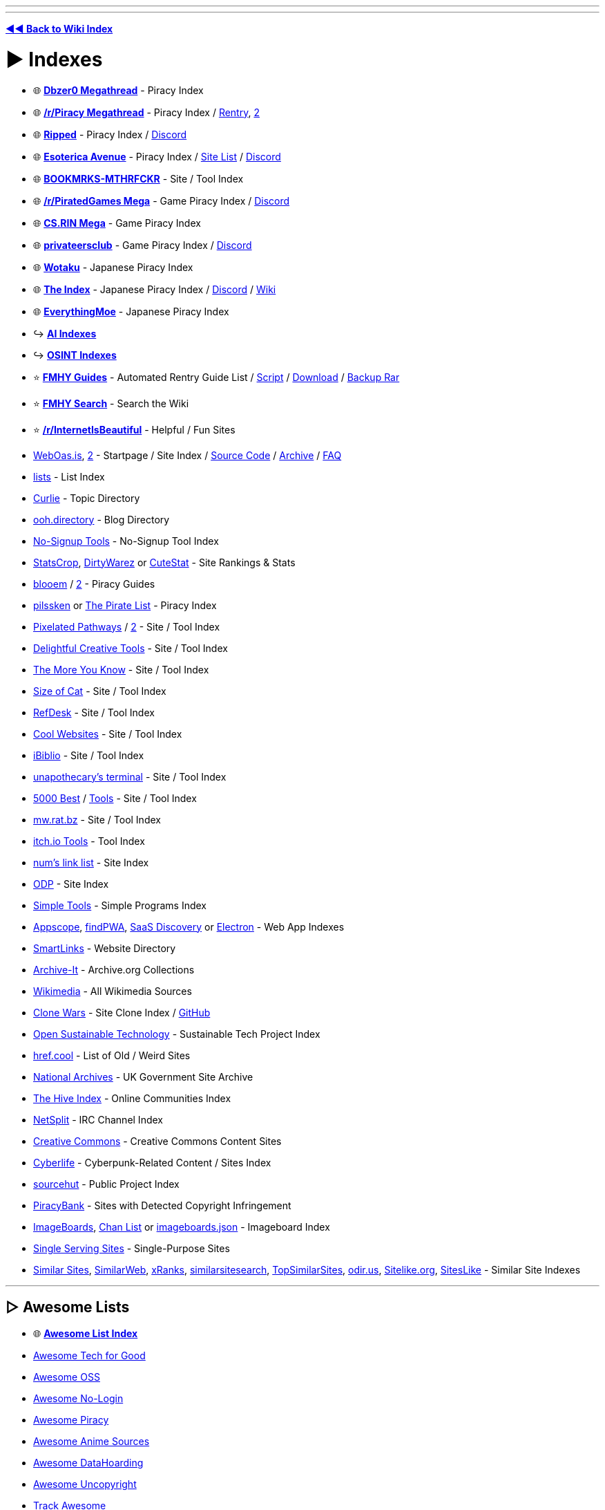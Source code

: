 :doctype: book

'''

'''

*https://www.reddit.com/r/FREEMEDIAHECKYEAH/wiki/index[◄◄ Back to Wiki Index]*
_**
**_

= ► Indexes

* 🌐 *https://wiki.dbzer0.com/piracy/[Dbzer0 Megathread]* - Piracy Index
* 🌐 *https://www.reddit.com/r/Piracy/wiki/megathread[/r/Piracy Megathread]* - Piracy Index / https://rentry.co/megathread[Rentry], https://rentry.org/megathread[2]
* 🌐 *https://ripped.guide/[Ripped]* - Piracy Index / https://discord.ripped.guide/[Discord]
* 🌐 *https://ori5000.github.io/[Esoterica Avenue]* - Piracy Index / https://rentry.org/EsotericaSiteList[Site List] / https://discord.gg/enMG8bXUbn[Discord]
* 🌐 *https://github.com/whoisdsmith/BOOKMRKS-MTHRFCKR-II[BOOKMRKS-MTHRFCKR]* - Site / Tool Index
* 🌐 *https://rentry.org/pgames[/r/PiratedGames Mega]* - Game Piracy Index / https://discord.gg/dZWwhUy[Discord]
* 🌐 *https://cs.rin.ru/forum/viewtopic.php?f=10&t=95461[CS.RIN Mega]* - Game Piracy Index
* 🌐 *https://megathread.pages.dev/[privateersclub]* - Game Piracy Index / https://discord.gg/jz8dUnnD6Q[Discord]
* 🌐 *https://wotaku.moe/[Wotaku]* - Japanese Piracy Index
* 🌐 *https://theindex.moe[The Index]* - Japanese Piracy Index / https://discord.gg/Snackbox[Discord] / https://thewiki.moe/[Wiki]
* 🌐 *https://everythingmoe.com/[EverythingMoe]* - Japanese Piracy Index
* ↪️ *https://www.reddit.com/r/FREEMEDIAHECKYEAH/wiki/ai#wiki_.25BA_ai_indexes[AI Indexes]*
* ↪️ *https://www.reddit.com/r/FREEMEDIAHECKYEAH/wiki/storage#wiki_open_source_intelligence_indexes[OSINT Indexes]*
* ⭐ *https://rentry.co/fmhy-guides[FMHY Guides]* - Automated Rentry Guide List / https://gist.github.com/Rust1667/e21e92ae385e71f0d87e869bed90fff2[Script] / https://gist.github.com/Rust1667/efc055debaf4876e4de39cc0d32f18c1[Download] / https://mega.nz/file/ajgAnZRY#dQgzhwk0v8L9PyoiSGzw54n1bUC35Brq2QgcK5bglHw[Backup Rar]
* ⭐ *https://www.reddit.com/r/FREEMEDIAHECKYEAH/comments/105xraz/howto_search_fmhy/[FMHY Search]* - Search the Wiki
* ⭐ *https://reddit.com/r/InternetIsBeautiful[/r/InternetIsBeautiful]* - Helpful / Fun Sites
* https://weboasis.app/[WebOas.is], https://ndsamuelson.github.io/weboas-is/[2] - Startpage / Site Index / https://pastebin.com/CczqreS4[Source Code] / https://rentry.co/e9y6b[Archive] / https://bin.disroot.org/?6a50fab15330b762#7VwnxM9Jsvp8wWmW6eFmmxyXppWVjErn4CMgd8wii9pC[FAQ]
* https://github.com/jnv/lists[lists] - List Index
* https://curlie.org/[Curlie] - Topic Directory
* https://ooh.directory/[ooh.directory] - Blog Directory
* https://www.nosignup.tools/[No-Signup Tools] - No-Signup Tool Index
* https://www.statscrop.com/websites/top-sites/[StatsCrop], https://dirtywarez.org/[DirtyWarez] or https://www.cutestat.com/[CuteStat] - Site Rankings & Stats
* https://blooem.pages.dev/[blooem] / https://blooem.its.moe[2] - Piracy Guides
* https://pilssken.neocities.org/warez/[pilssken] or https://thepiratelist.com/[The Pirate List] - Piracy Index
* https://courage-1984.github.io/pixelated-pathways/[Pixelated Pathways] / https://rentry.org/Pixelated_Pathways[2] - Site / Tool Index
* https://codeberg.org/ADHDefy/delightful-creative-tools[Delightful Creative Tools] - Site / Tool Index
* https://marckoxx.github.io/[The More You Know] - Site / Tool Index
* https://sizeof.cat/links/[Size of Cat] - Site / Tool Index
* https://www.refdesk.com/facts.html[RefDesk] - Site / Tool Index
* https://rentry.co/cool_websites[Cool Websites] - Site / Tool Index
* https://www.ibiblio.org/[iBiblio] - Site / Tool Index
* https://unapothecary.neocities.org/websites[unapothecary's terminal] - Site / Tool Index
* http://5000best.com/websites/[5000 Best] / http://5000best.com/tools/[Tools] - Site / Tool Index
* https://mw.rat.bz/index.html[mw.rat.bz] - Site / Tool Index
* https://itch.io/tools/free[itch.io Tools] - Tool Index
* https://soda.privatevoid.net/num/links/[num's link list] - Site Index
* http://odp.org/[ODP] - Site Index
* https://simpletools.info/doku.php[Simple Tools] - Simple Programs Index
* https://appsco.pe/[Appscope], https://findpwa.com/[findPWA], https://saasdiscovery.com/[SaaS Discovery] or https://www.electronjs.org/apps[Electron] - Web App Indexes
* https://smartlinks.org/index.html[SmartLinks] - Website Directory
* https://archive-it.org/[Archive-It] - Archive.org Collections
* https://www.wikimedia.org/[Wikimedia] - All Wikimedia Sources
* https://gourav.io/clone-wars[Clone Wars] - Site Clone Index / https://github.com/GorvGoyl/Clone-Wars[GitHub]
* https://opensustain.tech/[Open Sustainable Technology] - Sustainable Tech Project Index
* https://href.cool/[href.cool] - List of Old / Weird Sites
* https://www.nationalarchives.gov.uk/webarchive/[National Archives] - UK Government Site Archive
* https://thehiveindex.com/[The Hive Index] - Online Communities Index
* https://netsplit.de/[NetSplit] - IRC Channel Index
* https://github.com/fmhy/FMHYedit/issues/1386#issuecomment-1906854653[Creative Commons] - Creative Commons Content Sites
* https://cyberpunk-life.neocities.org/[Cyberlife] - Cyberpunk-Related Content / Sites Index
* https://sr.ht/[sourcehut] - Public Project Index
* https://piracybank.org/websites[PiracyBank] - Sites with Detected Copyright Infringement
* https://imageboards.net/[ImageBoards], https://archive.is/Npzwl[Chan List] or https://github.com/ccd0/imageboards.json/blob/gh-pages/imageboards.json[imageboards.json] - Imageboard Index
* https://singleservingsites.cool/[Single Serving Sites] - Single-Purpose Sites
* https://www.similarsites.com/[Similar Sites], https://www.similarweb.com/[SimilarWeb], https://xranks.com/[xRanks], https://www.similarsitesearch.com/[similarsitesearch], https://www.topsimilarsites.com/[TopSimilarSites], https://odir.us/[odir.us], https://www.sitelike.org/[Sitelike.org], https://www.siteslike.com/[SitesLike] - Similar Site Indexes

'''

== ▷ Awesome Lists

* 🌐 *https://github.com/topics/awesome[Awesome List Index]*
* https://github.com/TechforgoodCAST/awesome-techforgood[Awesome Tech for Good]
* https://github.com/RunaCapital/awesome-oss-alternatives[Awesome OSS]
* https://github.com/aviaryan/awesome-no-login-web-apps[Awesome No-Login]
* https://github.com/Shakil-Shahadat/awesome-piracy[Awesome Piracy]
* https://anshumanv.github.io/awesome-anime-sources/[Awesome Anime Sources]
* https://github.com/simon987/awesome-datahoarding[Awesome DataHoarding]
* https://github.com/johnjago/awesome-uncopyright[Awesome Uncopyright]
* https://www.trackawesomelist.com/[Track Awesome]
* https://app.polymersearch.com/discover/github-awesome[GitHub Awesome]
* https://github.com/bayandin/awesome-awesomeness[Awesome Awesomeness]
* https://github.com/orsinium-labs/generated-awesomeness[Generated Awesomeness]
* https://github.com/sindresorhus/awesome[Awesome]
* https://awesomelists.top/[AwesomeLists] - Awesome List Search
* https://github.com/basharovV/StumbleUponAwesome[StumbleUponAwesome] - Awesome List Stumble
* https://github.com/umutphp/awesome-cli[Awesome-CLI] - Awesome List CLI
* https://github.com/evilsh3ll/datahoarder-website-to-markdown[website-to-markdown] - Awesome List Markdown Extractor

'''

= ► Free Stuff

* ⭐ *https://discord.gg/j9fvrxedkX[Give & Away]* - Giveaway Discord Server
* ⭐ *https://onehack.us/[OneHack]* - Giveaway Community
* ⭐ *https://steamdb.info/freepackages/[Free Packages]* - Mass Activate All Free Steam Games / https://youtu.be/svbdw-pYNT8[Guide]
* ⭐ *https://rentry.co/unlimited-trials[Unlimited Trials]* - Unlimited Free Trials Guide
* ⭐ *https://isthereanydeal.com/giveaways/[IsThereAnyDeal]* - Games
* https://github.com/vogler/free-games-claimer[Free Games Claimer] - Auto-Claim Free Epic, Amazon, and GOG Games
* https://github.com/claabs/epicgames-freegames-node[epicgames-freegames-node] - Auto-Claim Free Epic Games
* https://www.steamgifts.com/[SteamGifts], https://reddit.com/r/FreeGamesOnSteam[/r/FreeGamesOnSteam] or https://steamdb.info/upcoming/free/[SteamDB] - Steam Games
* https://freebies.indiegala.com/[IndieGala] - Games
* https://freegames.codes/[FreeGameCodes] - Games / https://discord.gg/ZmUbRcp[Discord]
* https://freetokeep.gg/[FreeToKeep] - Games
* https://www.reddit.com/r/freegames/[/r/freegames] - Games
* https://www.reddit.com/r/RandomActsOfGaming/[/r/RandomActsOfGaming] - Games
* https://t.me/temporarilyfreegames[TemporarilyFreeGames] - Games
* https://www.gamerpower.com/[GamePower] - Games
* https://claimfreegames.com/[ClaimFreeGames] - Games
* https://grabfreegames.com/[GrabFreeGames] - Games
* https://www.epicgames.com/store/en-US/free-games[Epic Games Free], https://t.me/egsnotifier_bot[egsnotifier_bot] or https://t.me/epicfreegames[Epic Free Games] - Games
* https://josephmate.github.io/EpicFreeGamesList/[EpicFreeGamesList] - Epic Free Games List
* https://store.steampowered.com/search/?maxprice=free&category1=997[Steam Mods] - Steam Mods
* https://shaigrorb.github.io/freetchio/[Freetchio] - itch.io Games
* https://reddit.com/r/googleplaydeals[/r/googleplaydeals] - Free / Cheap APKs
* https://www.app-sales.net/[App Sales] - Free / Cheap APKs
* https://github.com/psuzn/Play-Deals[Play-Deals] - Free / Cheap APKs
* https://www.reddit.com/r/AppHookup/[/r/AppHookup] - Free / Cheap Software & APKs
* https://nobsgames.stavros.io/android/?name=&genre=&rating%5F%5Fgt=&price=free[NobsGames] - Game APKs
* https://apps.apple.com/us/app/instlapp/id1502777382[InstlApp] - iOS Apps
* https://appsumo.com/tools/freebies/[AppSumo Freebies] - iOS Apps
* https://www.freecycle.org/[FreeCycle] - People Giving Away Free Stuff
* https://www.baen.com/catalog/category/view/s/free-library/id/2012[BAEN] - Books
* https://imaginationlibrary.com/[Dolly Parton's Imagination Library] - Book Gifting Program (For Children)
* https://t.me/FreeSteamOffers_Bot/[FreeSteamOffers_Bot] - Telegram
* https://reddit.com/r/FREE/[/r/FREE]
* https://reddit.com/r/eFreebies[/r/eFreebies]
* https://reddit.com/r/FreeGameFindings[/r/FreeGameFindings]
* https://reddit.com/r/udemyfreebies[/r/udemyfreebies]
* https://reddit.com/r/FreeEBOOKS[/r/FreeEBOOKS]
* https://reddit.com/r/Freegamestuff[/r/Freegamestuff]

'''

= ► Food

* 🌐 *https://www.reddit.com/user/Siryonkee/m/food/[/m/food]* - Food Multireddit
* 🌐 *https://mapofthebest.com/[MapOfTheBest]* - Top Restaurant List
* ↪️ *https://i.redd.it/qmcas4yuc2w81.png[Food Storage Tips]* / https://i.ibb.co/SKq3GT7/ca6f633c898b.png[2]
* ⭐ *https://docs.tandoor.dev/[Tandoor Recipes]* or https://pestlechef.app/[Pestle] - Recipe Managers
* ⭐ *https://www.justtherecipe.com/[Just the Recipe]*, https://www.copymethat.com/[Copy Me That] or https://www.plainoldrecipe.com/[PlainOldRecipe] - Extract Ingredients Recipes / https://addons.mozilla.org/en-US/firefox/addon/recipe-filter/[Firefox] / https://chromewebstore.google.com/detail/ahlcdjbkdaegmljnnncfnhiioiadakae[Chrome]
* ⭐ *https://www.supercook.com/[SuperCook]* - Recipe Search
* ⭐ *https://bakingcalculators.com/[Baking Calculators]* - Measurement System Conversion Calculators
* ⭐ *https://grocy.info/[Grocy]* / https://patrickzedler.com/grocy/[Android], https://new.app.listonic.com/en[Listonic] or https://f-droid.org/en/packages/com.tombursch.kitchenowl/[Kitchen Owl] - Grocery Managers
* ⭐ *https://sporked.com/[Sporked]* - Packaged Food Reviews
* ⭐ *https://www.stilltasty.com/[Still Tasty]* or https://www.eatbydate.com/[EatByDate] - Shelf Life Guides
* ⭐ *https://www.opentable.com/[OpenTable]* - Restaurant Reservation Search
* https://kitchenconfidentials.com/[KitchenConfidentials] - Anonymous Food & Restaurant Reviews / https://www.reddit.com/r/KitchenConfidential/[Subreddit]
* https://github.com/lorenzovngl/FoodExpirationDates[FoodExpirationDates] - Food Expiration Tracker
* https://cookebooks.info/[cookEbooks] - Cookbooks
* https://www.punchfork.com/[PunchFork] - Recipes
* https://search-22.com/recipe-search-tools[Search-22] - Multi-Site Recipe Search
* https://en.wikibooks.org/wiki/Category:Cookbook[Wikibook Recipes] - Recipe Wiki
* https://www.epicurious.com/[Epicurious] - Recipe Search
* https://recipe-search.typesense.org/[Recipe Search] - Recipe Search
* https://www.reciperadar.com/[RecipeRadar] - Recipe Search
* https://www.yummly.com/[Yummly] - Recipe Search
* https://www.recipeeper.com/[Recipeeper] - Dietary-Based Recipes
* https://www.tasteatlas.com/[TasteAtlas] - Recipe Map
* https://www.cookingforengineers.com/[CookingForEngineers] - Recipes / Cooking Tests
* https://www.dishdragon.ai/[Dish Dragon AI] - Find Ingredients That Go Well Together
* https://cheese.com/[Cheese.com] - Cheese Resources
* https://amazingribs.com/[AmazingRibs] - Rib Recipes
* https://github.com/hendricius/the-sourdough-framework[The Bread Code Manifesto] - Bread Baking Recipes
* https://pastebin.com/raw/80GeeXJV[Tea Guide] - Tea Guide Masterlist
* https://pastebin.com/raw/UEzwuyLz[Coffee Guide] - Coffee Guide Masterlist
* https://www.coffeeorbust.com/[Coffee or Bust!] - Coffee-Making Guides
* https://nahbucks.com/[NahBucks] - Find Local Non-Starbucks Coffee Shops
* https://notbadcoffee.com/flavor-wheel-en/[Coffee Flavor Wheel] - Interactive Coffee Flavor Wheel
* https://www.drinknation.com/bar[DrinNnation] or https://makemeacocktail.com/mybar/[MyBar] - Cocktail Builders
* https://github.com/MOIMOB/drinkable[Drinkable] - Create Cocktails from Home Ingredients
* https://l-lists.com/en/lists/55cbww.html[Historical Recipes] - Historical Recipes
* https://www.parsnip.ai/[Parsnip] - Cooking Lessons / Skill Tracking App
* https://reddit.com/r/Cooking[/r/Cooking] - Cooking Discussion / Tips
* https://reddit.com/r/GifRecipes[/r/GifRecipes] - Recipes in GIF Format
* https://reddit.com/r/recipes[/r/recipes] - Share Recipes
* https://reddit.com/r/AskCulinary[/r/AskCulinary] - Get Cooking Advice
* https://wiki.fermenthings.be/[FermenThings] - Fermentation Wiki

'''

= ► Gardening

* 🌐 *https://github.com/brycejohnston/awesome-agriculture[Awesome Agriculture]* - Agriculture Resources
* 🌐 *https://rentry.co/TouchGrasss[Agriculture / Gardening Subreddits]*
* 🌐 *https://www.reddit.com/r/trees/wiki/entreddits_social#wiki_growing[Cannabis Growing Subreddits]*
* ⭐ *https://learn.eartheasy.com/[EarthEasy]*, https://www.bhg.com/gardening/how-to-garden/[How To Garden], https://www.happysprout.com[HappySprout], https://blog.planter.garden/[Growing Guide], https://openfarm.cc/[Openfarm], https://www.growstuff.org/[GrowStuff] or https://www.growveg.com/[GrowVeg] - Gardening Guides
* ⭐ *https://reddit.com/r/gardening[/r/Gardening]* - Gardening Community
* ⭐ *https://www.reddit.com/r/whatsthisplant/[/r/Whatsthisplant]* - Plant Identification Communities
* https://www.picturethisai.com/[PictureThis] / https://forum.mobilism.org/search.php?keywords=picturethis&terms=all&author=&sc=1&sf=titleonly&sr=topics&sk=t&sd=d&st=0&ch=300&t=0&submit=Search[Premium] or https://identify.plantnet.org/[Pl@ntNet] - Plant Identification Tools / https://play.google.com/store/apps/details?id=cn.danatech.xingseus[Android] / https://apps.apple.com/us/app/picturethis-plant-identifier/id1252497129[iOS]
* https://wildflowersearch.org/[WildFlowerSearch] - Flower Identifier
* https://howmanyplants.com/[How Many Plants] - House Plant Information
* https://github.com/aeri/Florae[Florae] - Plant Care Reminders
* https://worldofsucculents.com/[WorldOfSucculents] or https://www.succulentguide.com/[SucculentGuide] - Succulent Database
* https://gitlab.com/m9712/mygarden[MyGarden] - Garden Management App
* https://www.gardenia.net/[Gardenia] or https://www.gardendesign.com/[Garden Design] - Garden Design Resources
* https://www.reddit.com/r/UrbanGardening/[/r/UrbanGardening] - Urban Gardening Community
* https://reddit.com/r/farming/[/r/Farming] - Farming Community
* https://learn.eartheasy.com/guides/composting/[Composting] - Composting Guides
* https://modernfarmer.com/[Modern Farmer] - Agricultural News
* https://getchipdrop.com/[Chip Drop] - Free Mulch
* https://upload.wikimedia.org/wikipedia/commons/a/a7/World_Hardiness_Zones.png[Hardiness Zones] or https://www.plantmaps.com/[Plant Maps] - Global Map of Hardiness Zones
* https://reddit.com/r/microgrowery/[/r/Microgrowery] - Cannabis Growing Community

'''

= ► Travel

* ⭐ *https://www.atlasobscura.com/[Atlas Obscura]*, https://turas.app/[Turas], https://www.countryreports.org/[CountryReports], https://www.wikivoyage.org[Wikivoyage] or https://wanderlog.com/guides[Wanderlog] - Travel Guides
* ⭐ *https://journeyplan.co[JourneyPlan]*, https://www.roamaround.io/[RoamAround], https://www.travelplan-ai.com/#get-trip[TravelPlan] or https://chat.eddytravels.com/[Eddy] - Trip Planning AIs
* ⭐ *https://www.twkids.app/[twkids]* - Find Theme Parks, Water Parks, Zoo's etc.
* ⭐ *https://www.passportindex.org/[Passport Index]* - Passport Ratings
* ⭐ *https://visaguide.world/[Visa Guide]* or https://visaindex.com/[VisaIndex]  - Worldwide Travel Visa Guides
* ⭐ *https://borderless.safetywing.com/[Borderless]* - Travel Restrictions Guide
* ⭐ *https://www.mapchecking.com/[MapChecking]* - Crowd Size Estimation
* ⭐ *https://www.gasbuddy.com/gaspricemap[Gas Price Map]* - US Gas Prices
* ⭐ *https://www.parkopedia.com/[Parkopedia]* - Car Parking Locations and Prices
* ⭐ *https://www.refugerestrooms.org/[Refuge Restrooms]* - Find Public Restrooms
* https://packdensack.com/[Packdensack] - Travel Packing List Generator
* https://www.thebesttimetovisit.com/[Best Times to Visit] - Find Best Times to Visit Countries
* https://www.roadsideamerica.com/[Roadside America], https://roadtrippers.com/[RoadTrippers] or https://makemydrivefun.com/[MakeMyDriveFun] - Roadside Attraction Guides
* https://www.thesalmons.org/lynn/whgmap.html[TheSalmons] - World Heritage Sites
* https://www.songkick.com/[SongKick] or https://www.findyourfest.com/[FindYourFest] - Find Concerts / Music Festivals
* http://www.cadenza.org/[Cadenza] - Find Classical / Contemporary Concerts
* https://www.demoparty.net/[DemoParty] - Find Demoscene Events
* https://retro.directory/[Retro Directory] - Find Arcades / Vintage Shops
* https://animecons.com/[AnimeCons] - Find Anime Conventions
* https://freecampsites.net/[FreeCampSites] - Free Camp Sites
* https://travelermap.net/[Traveler Map] - National Park Maps
* https://bikesharingworldmap.com/[Bike Sharing] - Bike Rental Map
* https://www.skydb.net/[SkyDB] - Skyscraper Locations / Info
* https://www.google.com/travel/flights[Google Flights] - Book Flights
* https://www.flightradar24.com/[FlightRadar24], https://www.flightstats.com/[FlightStats], https://planefinder.net/[PlaneFinder], https://globe.adsbexchange.com/[ADS-B Exchange], https://www.radarbox.com/[Radarbox] or https://www.flightaware.com/[FlightAware] - Live Flight Trackers
* https://github.com/Jxck-S/plane-notify[plane-notify] - Plane Takeoff Notifications
* https://flightaware.com/miserymap/[Misery Map] - Flight Delay Map
* https://www.flightconnections.com/[FlightConnections] - Interactive Flight Routes
* https://skyvector.com/[SkyVector] - Flight Planner
* https://sitinshade.com/[SitInShade] - Avoid the Sun While Traveling
* https://www.dialectsarchive.com/globalmap[The International Dialects of English Archive] - Dialect Map
* https://www.joinusworld.org/[JoinUS World] - Korean Culture Q&A Site
* https://www.worldstandards.eu/[WorldStandards] - World Electricity and Driving Standards
* https://somerandomstuff1.files.wordpress.com/2019/02/left-or-right-side.png[Left vs. Right Side Driving Map] - Left vs. Right Side Driving by Country
* https://somerandomstuff1.files.wordpress.com/2019/02/highest-speed-limits-around-the-world.png[Speed Limits Map] - Max Speed Limits
* https://www.travelsafe-abroad.com/[Travel Safe] - Travel Destination Safety Ratings
* https://www.splcenter.org/hate-map[Hate Map] - Hate Group Locations
* https://liveuamap.com/[LiveUAMap] - Ukraine Conflict Areas LiveFeed

'''

= ► Maps

* 🌐 *https://github.com/simsieg/awesome-maps[Awesome Maps]* - Online Map Resources
* 🌐 *https://history-maps.com/[Historical Maps]*, https://worldmap.maps.arcgis.com/home/index.html[AP World History Notes Visual], http://geacron.com/[Geacron], https://cronobook.com/[Cronobook], https://euratlas.com/[EuraAtlas], https://redd.it/61fdp6[Historical City Maps], https://rumsey.geogarage.com/index.html[GeoGarage], https://www.davidrumsey.com/[DavidRumsey], https://digitalcollections.nypl.org/search/index?filters[physicalLocation_mtxt_s][]=Map+Division[Digital Collection], https://www.loc.gov/collections/general-maps/[Loc Maps], https://www.openhistoricalmap.org/[OpenHistoricalMap], https://www.maphistory.info/index.html[MapHistory] - Historical Map Archives
* ↪️ *https://www.reddit.com/r/FREEMEDIAHECKYEAH/wiki/storage#wiki_satellite_.26amp.3B_street_view_maps[Satellite / Street View Maps]*
* ⭐ *https://www.openstreetmap.org/[OpenStreetMap]* / https://streets.gl/[3D View] / https://nominatim.openstreetmap.org/ui/search.html[Search], https://overpass-turbo.eu/[2], https://kartaview.org/landing[KartaView], https://www.waze.com/[Waze] / https://www.waze.com/en-US/editor[Editor], https://openinframap.org/[Open Infrastructure Map], https://facilmap.org/[FacilMap], https://outdoormaps.eu/[OutdoorMaps], https://osmapp.org/[OSMapp], https://abc-map.fr/[ABC Map] or https://www.mapillary.com/[Mapillary] - Street Maps
* ⭐ *https://chromewebstore.google.com/detail/routora-google-maps-route/jdddfnfohdeaklgkpglonlofgapjgfbp[Routora]* - Google Maps Route Optimization
* ⭐ *https://www.crisisgroup.org/crisiswatch[CrisisWatch]*, https://acleddata.com/dashboard/[ACLED] or https://www.cfr.org/global-conflict-tracker[Global Conflict Tracker] - Global Conflicts Map
* https://www.oldmapsonline.org/[OldMapsOnline] - Historical Maps Tool
* https://historicborders.app/[Historic Borders] - Historic Borders Map
* https://dsl.richmond.edu/panorama/[American Panorama] - Interactive US Historical Maps
* https://www.ancestryimages.com/[Ancestry Images] or https://pastvu.com/[Pastvu] - Historical Photo & Map Archive
* https://imperium.ahlfeldt.se/[Imperium] - Roman Empire Map / Atlas
* https://dinosaurpictures.org/ancient-earth[Ancient Earth] - Globe of Ancient Earth
* https://www.cartographersguild.com/[The Cartographers' Guild] - Cartography Forum
* https://colorbrewer2.org/[Color Brewer] - Cartography Color Advice
* https://beacon.schneidercorp.com/[Beacon] - Property Info / Map Search
* https://fixphrase.com/[FixPhrase] or https://www.textomap.com/[TextToMap] - Text Based Map Search
* https://zoom.earth/[zoom.earth] or https://earth.google.com/web/[GoogleEarth] - Earth Viewer
* https://copernix.io/[Copernix] - Explore a Map w/ Wikipedia
* https://snazzymaps.com/[Snazzy Maps] - Google Maps Themes
* https://sirens.in.ua/[Sirens In UA] - Ukraine Air Raid Siren Map
* https://native-land.ca/[Native-Land.ca] - Indigenous Territory Map
* https://midgardmap.koboldpress.com/[Midgard Map] - Midgard Map
* https://www.mapcrunch.com/[Map Crunch] or https://randomstreetview.com/[RandomStreetView] - Random Street View
* https://1940s.nyc/[1940's.nyc] - Explore 1940's New York
* https://map.snapchat.com/[Snap Map] - Snap Chat Map
* https://www.flickr.com/map/[Flickr Map] - Flickr Map
* https://www.whatshalfway.com/[WhatIsHalfway] - Find Closest Point Between Two Locations
* https://www.antipodesmap.com/[AntipodesMap] - Find Antipodes
* https://livingatlas.arcgis.com/[Maps We Love], https://coolmaps.esri.com/#0[CoolMaps], https://www.sogeografia.com.br/Mapas/[SoGeografia] or https://reddit.com/r/MapPorn[/r/MapPorn] - Multiple Maps
* https://mappin-pro.netlify.app/[Mappin] - Printable Maps
* https://pudding.cool/2018/10/city_3d/[Human Terrain] or https://luminocity3d.org/WorldPopDen/[WorldPopDen] - Human Population Maps
* https://www.globaldetentionproject.org/detention-centres/map-view[Global Detention Project] - Immigration Detention Centres
* https://i.redd.it/lxtu47hf5ll51.jpg[Flags of the World] - Worldwide Flag Map
* https://i.redd.it/ue2r7cdb2s861.png[License Plates Map] - License Plate Map
* https://i.redd.it/wcazzhjir8941.png[European License Plate Map] - European License Plate Map
* https://aprs.fi/[aprs.fi] - Google Maps APRS
* https://satellite-map.gosur.com/[satellite-map.gosur], https://www.msn.com/en-us/weather/maps[MSN Weather Map] or https://www.ventusky.com/[Ventusky] - Weather Maps
* https://www.cyclocane.com/[Cyclocane] or https://tornado.live/[Tornado.live] - Severe Weather Maps
* https://www.windy.com/[Windy] or https://mapbox.github.io/webgl-wind/demo/[WebGL-Wind] - Wind Map
* https://www.netweather.tv/charts-and-data/global-jetstream[Jetstream] - Global Jetstream Forcast Map
* https://tornadoarchive.com/[Tornado Archive] - Tornado Data Visualization
* https://gispub.epa.gov/airnow/[Air Now], https://aqicn.org/map/world[AQICN] or https://www.breezometer.com/air-quality-map/[Breezometer] - Air Quality Maps
* https://www.saveecobot.com/en/radiation-maps[SaveEcoBot] - Radioactivity / Air Quality Near Ukraine
* https://earthobservatory.nasa.gov/global-maps[Earth Observatory], https://space.geometrian.com/calcs/climate-sim.php[Climate Sim] or https://climatecharts.net/[ClimateCharts] - Climate Maps
* https://safeairspace.net/[Safe Airspace] - Aviation Risk Ratings
* https://macrostrat.org/[MacroStrat] - Geological Data Maps
* https://www.esri.com/arcgis-blog/products/product/water/global-hydro-data-its-here-here-here/[Global Hyrdo Data] - Global Hydro Data / Mapping
* https://usa.fishermap.org/depth-map/[Depth Map] or https://www.ncei.noaa.gov/maps/bathymetry/[Bathymetry] - Water Depth Maps
* https://river-runner.samlearner.com/[River Runner] - River Map / https://river-runner-global.samlearner.com/[3D Map]
* https://www.hydrosheds.org/products/gloric[Gloric] - River Type Database / Mapping
* https://www2.cifor.org/global-wetlands/[Global Wetlands] - Wetlands Map
* https://www.mindat.org/countrylist.php[Mindat] - Mineral Deposits Map
* https://terrain.party/[Terrain Party] - Terrain Height Map
* https://elevationapi.com/[ElevationAPI] - Elevation Data API
* https://www.peakfinder.org/[PeakFinder] - Mountain Maps
* https://onlinetopomaps.net/[topo maps] - Topographic Maps
* https://mic-ro.com/metro/index.html[MetroOrbits] - Subway Maps / Data
* https://www.mapnificent.net/[Mapnificent] - Transit Time Reachability Map
* https://wikiroutes.info/[WikiRoutes] - Public Transport Routes
* https://minitokyo3d.com/[MiniTokyo3D] - Tokyo Public Transport Map
* https://www.openrailwaymap.org/[OpenRailwayMap], https://trains.fyi/[Trains.fyi] or https://amtrakexplorer.com/[AmtrakExplorer] - Train Maps
* Country Train Maps - https://maps.vasile.ch/transit-sbb/[Switzerland] / https://anytrip.com.au/[AUS / NZ] / https://rasp.yandex.ru/map/trains/[Russia] / https://www.vr.fi/en/live-train-tracker-map[Finland] / https://trainmap.belgiantrain.be/[Belgium] / https://www.map.signalbox.io/[UK] / http://vonatinfo.mav-start.hu/[Hungary] / https://railradar.railyatri.in/[India] / https://treinposities.nl/[Netherlands]
* https://www.chronotrains.com/[ChronoTrains] - European Train Distances
* https://www.abandonedrails.com/[AbandonedRails] - Abandoned Railway Map
* https://earth.nullschool.net/[Earth] - Global Map of Wind, Weather, Ocean & Pollution Conditions
* https://www.blitzortung.org/en/live_lightning_maps.php[Blitzortung] - Thunderstorm and Lightning Maps
* https://wikimapia.org/[Wikimapia] - Online Editable Map
* https://github.com/rastapasta/mapscii[MapSCII] - Braille & ASCII World Map
* https://mapchart.net/[MapChart] or https://qgis.org/[Qgis] - Create Custom Maps
* https://github.com/alyssaxuu/mapus[mapus] or https://www.scribblemaps.com/create/[Scribble Maps] - Custom Location Map
* https://www.opendronemap.org/[OpenDroneMap] - Drone Mapping Software
* https://eos.com/landviewer[Land Viewer] - Satellite Image Data Analyzer
* https://anvaka.github.io/city-roads/[City Roads] - Draw City Roads
* https://mobac.sourceforge.io/[Mobac] - Mobile Atlas Creator
* https://fallingfruit.org/[Falling Fruit] - Urban Harvesting Map
* https://www.infrapedia.com/[Infrapedia] - Network / Datacenter Map
* https://www.cellmapper.net/[CellMapper] - Cell Tower Map
* https://specmap.sequence-omega.net/[Spectrum Ownership Map] - Cell Carrier FCC Spectrum Map
* https://wigle.net/[Wigle] - Wireless Network Mapping
* https://broadbandmap.fcc.gov/[Broadband Map] - Fixed Broadband Deployment Map
* https://prop.kc2g.com/[KCG2] - Ionospheric Conditions Map
* https://apps.sentinel-hub.com/sentinel-playground/[Sentinel Playground] - Vegetation and Moisture Map
* https://waqi.info/[Waqi.info] - Air Pollution Map
* https://lightpollutionmap.info/[Light Pollution Map] - Light Pollution Map
* https://www.cpre.org.uk/light-pollution-dark-skies-map/[NightBlight] - England Light Pollution Map
* https://poweroutage.us/[PowerOutage] - Power Outage Map
* https://app.electricitymap.org/[ElectricityMap] - Electricity CO₂ Emissions Map
* https://freedomhouse.org/explore-the-map[Freedom House] or https://monitor.civicus.org/[Civicus Monitor] - Freedom Maps
* https://hungermap.wfp.org/[HungerMap] - Global Hunger Map
* https://rsoe-edis.org/eventMap[EventMap] or https://www.riskmap.com[RiskMap] - Emergency and Disaster Maps
* https://www.ncei.noaa.gov/maps/hazards/[NCEI] - Real Time Natural Hazard Map
* https://firms.modaps.eosdis.nasa.gov/map/[FIRMS] - Real Time Fires Map
* https://www.volcanodiscovery.com/erupting_volcanoes.html[VolcanoDiscovery] - Volcano Activity Map
* https://earthquake.usgs.gov/earthquakes/map/[USGS Earthquake Map] - Earthquake Activity Map
* https://www.gplates.org/[GPlates] - Plate Tectonics Simulator
* https://lightningmaps.org/[LightningMaps] - Lightning Maps
* https://map.kakao.com/[Kakao] - Map of South Korea
* https://www.marinetraffic.com/[MarineTraffic], https://ais.boatnerd.com/[BoatNerd], https://www.marinevesseltraffic.com/2013/04/marine-traffic.html[MarineVesselTraffic] or https://www.vesselfinder.com/[VesselFinder] - Live Ship Trackers
* https://globalfishingwatch.org/map[Fishing Watch] - Fishing Activity Map
* https://www.ocearch.org/tracker/[Ocearch] - Shark Tracker
* https://www.eurobirdportal.org/[EuroBirdPortal] - European Bird Distribution Map
* https://www.submarinecablemap.com/[SubMarineCableMap] - Fiber Optic Cable Map
* https://www.numbeo.com/cost-of-living/[Cost of Living] or https://www.movemap.io/[MoveMap] - Cost of Living Map
* https://stamen.github.io/scale-a-tron/[scale-a-tron] - Compare True Sizes on Land
* https://aporee.org/[Aporee] - World Map of Sounds
* https://timberfestival.org.uk/soundsoftheforest-soundmap/[Sounds of the Forest] - Forest Sound Map
* https://tjukanovt.github.io/notable-people[Notable People] or https://pudding.cool/2019/05/people-map/[People Map] - Notable People Maps
* https://nuclearsecrecy.com/nukemap/[NUKEMAP] or https://nuclearsecrecy.com/missilemap/[MISSILEMAP] - Interactive Damage Effect Maps
* https://openmaptiles.org/[OpenMapTiles] - Self-Hosted Maps / Satellite View
* https://cadmapper.com/[CAD Mapper] - Free CAD Files

'''

= ► News

* 🌐 *http://5000best.com/websites/News/[5000 Best News Sites]* - News Sites Index
* 🌐 *https://www.allyoucanread.com/[AllYouCanRead]*, https://www.w3newspapers.com/[W3Newspapers.com], https://world-newspapers.com/[World-Newspapers], https://www.onlinenewspapers.com[OnlineNewspapers], https://www.4imn.com/[4IMN] or https://www.newspapersglobal.com/[newspapersglobal] - Worldwide News Sites Indexes
* 🌐 *https://en.m.wikipedia.org/wiki/Portal:Current_events[Current Events Wiki]* or https://www.slowernews.com/[Slower News] - Breaking News
* ⭐ *https://www.reddit.com/user/nbatman/m/news/[/m/news]* - News Multireddit
* ⭐ *https://google.org/publicalerts[PublicAlerts]* - Important News / Disaster Alerts
* ⭐ *https://torrentfreak.com/[TorrentFreak]* / https://t.me/torrentfreaks[Telegram] - Piracy News
* ⭐ *https://www.goodnewsnetwork.org/[Good News Network]* or https://happydaze.io/[Happy Daze] - Uplifting News
* ⭐ *https://jamanetwork.com/[JAMA Network]* - Health News
* ↪️ *https://www.reddit.com/r/FREEMEDIAHECKYEAH/wiki/reading#wiki_.25B7_newspapers[Newspaper Sites]*
* ↪️ *https://www.reddit.com/r/FREEMEDIAHECKYEAH/wiki/storage#wiki_read_paywalled_articles[Bypass Article Paywalls]*
* https://justread.link/[JustRead] or https://unclutter.it/[Unclutter] - Feed Managers / Readers
* https://www.google.com/alerts[Google Alerts] - News Alerts by Topics
* https://murmel.social/top[Top Stories] - Top Fediverse News
* https://comicbookmovie.com/[CBM] - Comic / Movie / TV News
* https://www.animenewsnetwork.com/[Anime News Network] - Anime News
* https://animecorner.me/[Anime Corner] - Anime / Manga News
* https://usa.liveuamap.com/[Interactive News Map] or https://www.atlaspolitica.com/[Atlas Politica] - Geolocated News Alerts / Headlines U.S.
* https://www.medicinenet.com/[MedicineNet], https://www.medpagetoday.com/[MedPageToday], https://www.everydayhealth.com/[EverydayHealth], https://www.medscape.com/[Medscape], https://www.healthline.com/[healthline] or https://www.webmd.com/[WebMD] - Health News
* https://sciurls.com/[SciURLs], https://www.newscientist.com/[NewScientist], https://www.nature.com/[Nature], https://www.science.org/[Science], https://www.popsci.com/[PopSci], https://www.sciencedaily.com/[ScienceDaily], https://www.eurekalert.org/[EurekAlert] or https://livescience.com/[LiveScience] - Science News
* https://mathurls.com/[MathURLs] - Math News
* https://dailynous.com/[Dailynous] - Philosophy News
* https://www.baseratetimes.com/[The Base Rate Times] - Market Prediction News
* https://www.medievalists.net/category/news/[Medievalists] - Medieval History News
* https://finurls.com/[FinURLs] or https://wocstreet.com/ai-news[WOC Street] - Finance & Business News
* https://citizen.com/explore[Citizen] - Real Time Local News (US Only)
* https://www.planecrashinfo.com/[PlaneCrashInfo] - Plane Crash Reports
* https://www.twitch.tv/dutchsinseofficial[Dutchsinse] - Live 24/7 Earthquake Updates / https://www.youtube.com/user/dutchsinse[YouTube]
* https://earthquake.usgs.gov/earthquakes/map/[USGS Earthquake Map] - Earthquake Activity Map
* https://www.volcanodiscovery.com/erupting_volcanoes.html[VolcanoDiscovery] - Volcano Activity Map
* https://readsomethinginteresting.com/[Read Something Interesting] or https://boredreading.com/[BoredReading] - Random Articles / Blog Posts
* https://drmikecrowe.github.io/mbfcext/[Media Bias Fact Check], https://ground.news/extension[ground.news] or https://www.honestymeter.com/[HonestyMeter] - Media Bias Checkers
* https://pressmob.ai/[PressMob] - Journalist Search

'''

== ▷ Aggregators

* ⭐ *https://www.boringreport.org/[BoringReport]*
* ⭐ *https://news.t0.vc/[QotNews]* - Hacker News / Reddit / Lobsters / Tildes
* ⭐ *https://aniblogtracker.com/[Anime Blog Tracker]* - Anime News Blogs
* https://www.newsminimalist.com/[NewsMinimalist], https://allainews.com/[AllAINews] or https://www.brief.news/[Brief] - AI News Aggregators
* https://www.realclearpolitics.com/[RealClearPolitics], https://ground.news/[Ground News], https://www.allsides.com/[AllSides], https://spidr.today/[SPIDR] or https://legiblenews.com/[LegibleNews] - Political News / World Events
* https://www.fark.com/[Fark] - User-Curated News
* https://www.aldaily.com/[AlDaily] - Art / Philosophy / Literature News
* https://newsfeed.one/[Newsfeed] - Google / Reddit / Crypto News
* https://freepo.st/[freepost] - Freepost News
https://www.newsnow.co.uk/[NewsNow]
https://news.google.com/[Google News] / http://68k.news/[HTML]
https://readspike.com/[Readspike]
https://sumi.news/[sumi.news]
https://newscord.org/[NewsCord]
https://upstract.com/[Upstract]
https://alltop.com/[AllTop]

'''

== ▷ Tech News

* ⭐ *https://krebsonsecurity.com/[KrebsOnSecurity]* - Security News
* ⭐ *https://news.ycombinator.com/[Hacker News]*, https://www.hckrnws.com/[2] - Tech / Hacking News
* ⭐ *Hacker News Tools* - https://greasyfork.org/en/scripts/39311[Highlighter] / https://hn.algolia.com/[Search], https://hn-recommend.julienc.me/[2] / https://chathn.vercel.app/[AI Chatbot] / https://hn.lindylearn.io/[Top Posts] / https://hackerwebapp.com/[Web App] / https://github.com/Livinglist/Hacki[Mobile App], https://play.google.com/store/apps/details?id=com.simon.harmonichackernews[2], https://apps.apple.com/us/app/hackers-for-hacker-news/id603503901[3], https://github.com/Mosc/Glider[4] / https://www.hn.plus/[Self-Host]
* ⭐ *https://lobste.rs/[Lobsters]* / https://greasyfork.org/en/scripts/40906[Highlighter], https://techurls.com/[TechURLs], https://devurls.com/[DevURLs], https://www.techmeme.com/m/[Techmeme], https://brutalist.report/[The Brutalist Report] or https://jimmyr.com/[jimmyr] - Tech / Programming News Aggregators
* https://hackernoon.com/[HackerNoon], https://www.ghacks.net/[gHacks], https://www.neowin.net/[NeoWin], https://www.tweaktown.com/[TweakTown] or https://www.techspot.com/[TechSpot] - Tech News
* https://tuxurls.com/[TuxURLs] - Linux News
* https://liliputing.com/[Liliputing] - Hardware / Linux Mobile News
* https://www.geeks3d.com/[Geeks3D], https://www.tomshardware.com/[Toms Hardware], https://overclock3d.net/[Overclock3D] or https://www.anandtech.com/[anandtech] - Hardware News / Reviews
* https://www.emergentmind.com/[EmergentMind], https://singularityhub.com/[Singularity Hub] or https://www.dupple.com/techpresso-archives[Dupple] - AI News
* https://xgamer.gg/[xGamer] - Gaming News
* https://pulse.internetsociety.org/blog[Internet Society] - Internet Infrastructure News
* https://blog.talosintelligence.com/[Talos Blog] or https://www.itsecurityguru.org/[IT Security Guru] - Security News / Information
* https://restoreprivacy.com/category/news-reports/[RestorePrivacy] or https://www.privacyinternational.org/[Privacy International] - Privacy / Security News
* http://darkzzx4avcsuofgfez5zq75cqc4mprjvfqywo45dfcaxrwqg6qrlfid.onion/[Darknet Live News], https://www.darknetstats.com/[Darknet Stats] or http://tape6m4x7swc7lwx2n2wtyccu4lt2qyahgwinx563gqfzeedn5nb4gid.onion/[Tape News] - Dark Web News

'''

= ► Health

== ▷ Mental Health

* 🌐 *https://github.com/dreamingechoes/awesome-mental-health[Awesome Mental Health]* or https://mentalillnessmouse.wordpress.com/helpfulresources/[mentalillnessmouse] - Mental Health Resources
* ⭐ *https://integralguide.com/[The Integral Guide to Well-Being]* - Mental Health Guide
* https://v5.nomie.app/[Nomie], https://github.com/Mazahir26/koduko[Koduko] or https://respawn.pro/[Respawn] - Habit / Mood Trackers
* https://philome.la/jace_harr/you-feel-like-shit-an-interactive-self-care-guide/play/index.html[You feel like shit.] - Interactive Self-Care Guide
* https://npckc.itch.io/deskspace[deskspace] - Self-Care App
* https://mobile.va.gov/app/mindfulness-coach[Mindfulness Coach] - Mindfulness / Stress Reduction Tips
* https://docs.google.com/document/d/1KI1kzj6Bjx_O3ggYXfgEuTtOsLiCW0V-JeWpTyX5OOU/[Coping Skills Masterlist] - Mental Health Coping Skills
* https://zenhabits.net/[Zen Habits] - Develop Zen Habits
* https://github.com/meditohq/medito-app[Medito] or https://www.heartfulnessapp.org/[Heartfulness] - Meditation App
* https://balance.dvy.io/[Balance] - Challenge Anxious Thoughts w/ AI
* https://github.com/vmiklos/plees-tracker[Plees Tracker] - Sleep Tracker

'''

== ▷ Physical Health

* 🌐 *https://www.reddit.com/r/EvidenceBasedTraining/wiki/index/[Evidence Based Training Wiki]* - Evidence-Based Training Resources
* ↪️ *https://www.reddit.com/r/FREEMEDIAHECKYEAH/wiki/storage#wiki_health_news[Health News]*
* ⭐ *https://ss.fitness/calculators[Simple Science Fitness]* or https://www.swolehalla.com/[SwoleHalla] - Fitness Calculators
* ⭐ *https://i.ibb.co/xCGRdM0/c3b977fa36fc.jpg[/u/KNightNox Diagram]* - Zoomable Exercise Diagram
* https://online.epocrates.com/[epocrates], https://medlineplus.gov/[medlineplus], https://www.merckmanuals.com/[merckmanuals], https://www.mayoclinic.org/[mayoclinic], https://www.rxlist.com/[rxlist], https://www.nejm.org/[nejm], https://www.ncbi.nlm.nih.gov/pmc/[ncbi], https://www.hhs.gov/[hhs], https://www.nih.gov/[nih], https://www.cdc.gov/[cdc] - Government Health Resources
* https://www.osh.net/[osh] - Occupational Health and Safety Resources
* https://www.msdmanuals.com/[MSD Manuals] - Medical Reference Site
* https://cancerfactfinder.org/[CancerFactFinder] - Cancer Fact Search
* https://incidecoder.com/[INCIDecoder] - Skincare Ingredient Lists
* https://www.ammfitness.co.uk/[AMMFitness] - Fitness / Nutrition Info
* https://thefitness.wiki/[The Fitness Wiki] - Fitness Information Wiki
* https://www.google.com/fit/[Google Fit] - Activity Coach
* https://calistree.app/[Calistree] - Exercise Search
* https://i.ibb.co/YdNy3K2/12df795c3938.jpg[No Equipment Ab Exercises] - Ab Exercise Diagram
* https://github.com/brodeurlv/fastnfitness[fastnfitness] - Track Your Exercise Progress
* https://exrx.net/[ExRx.net] - Exercise Resources
* https://wger.de/[wger] - Self-Hosted Workout, Nutrition / Weight App / https://github.com/wger-project/wger[GitHub]
* https://f-droid.org/packages/com.health.openscale/[openScale] - Weight & Body Metrics Tracker
* https://www.e-fitness.org/[Effective Fitness] - Fitness Discussion / https://discord.gg/fitness[Discord]
* https://www.sailrabbit.com/bmr/[SailRabbit] - BMR / TDEE Calculator
* https://www.reddit.com/r/BodyweightFitness[/r/BodyweightFitness] - Bodyweight Fitness Subreddit / https://discord.gg/bwf[Discord]
* http://www.startbodyweight.com/[Start Bodyweight] - Bodyweight Training
* https://docs.google.com/spreadsheets/d/1a8tlZ-zbF695HA3Lmm20OIYeYYxo1lmUOczUXKLoL4s/[Bodyweight Fitness Progressions]
* https://www.reddit.com/r/loseit/[/r/LoseIt] - Weight Loss Subreddit
* https://mobile.va.gov/app/move-coach[MOVE! Coach] - Weight Loss Program
* https://weight-loss-side-effects.netlify.app/[Weight Loss Side Effects] - Weight Loss Side Effect Mitigation
* https://bodyvisualizer.com/[BodyVisualizer] - Exercise Benefit Visualization
* https://muscleandstrength.com/[Muscleandstrength] or https://gitlab.com/enjoyingfoss/feeel[Feeel] - Workout Plans & Tools
* https://www.reddit.com/r/gainit/[/r/GainIt] - Healthy Weight Gain Subreddit
* https://www.reddit.com/r/flexibility/[/r/Fexibility] - Flexibility Subreddit
* https://www.mypacer.com/[My Pacer] - Fitness App / Pedometer
* https://www.myfitnesspal.com/[MyFitnessPal] - Fitness / Health App
* https://f-droid.org/packages/org.dynamicsoft.caloriescope/[CalorieScope] or https://github.com/SecUSo/privacy-friendly-circuit-training-exercises[PFCTE] - Exercise & Activity Tracker
* https://codeberg.org/jannis/FitoTrack[FitoTrack] or https://github.com/oliexdev/openScale[openScale] - Fitness Trackers
* https://www.liftosaur.com/[Liftosaur] or https://stronglifts.com/[StrongLifts] - Weightlifting Trackers
* https://musclewiki.com/[MuscleWiki] - Muscle / Exercise Information Tool
* https://www.spss-tutorials.com/[SPSS Tutorials] - SPSS Practice & Examples
* https://www.fitnessblender.com/videos?exclusive%5B%5D=0[Fitness Blender] - Workout Videos
* https://workout.lol/[Workout.lol] - Create Workout Plans
* https://darebee.com/[DAREBEE] - Fitness Plans / Workouts
* https://www.hevyapp.com/[Hevy], https://gitea.presley.nz/brandon.presley/Massive[Massive], https://codeberg.org/noahjutz/GymRoutines[GymRoutines], https://www.boostcamp.app/[Boostcamp] or https://fithero.app/[FitHero] - Workout Trackers
* https://opentracksapp.com/[OpenTrack] - Sports Tracking App
* https://www.goldencheetah.org/[GoldenCheetah], https://bailu.ch/aat/[AAT] - Cycling / Biking Trackers
* https://www.alltrails.com/[AllTrails] - Hiking Routes
* https://www.mapmywalk.com/[MapMyWalk] - Walking Tracker
* https://github.com/jonasoreland/runnerup[RunnerUp] or https://www.strava.com/[Strava] - Run Trackers
* https://www.runlytics.app/[Runlytics] - Running Analytics

'''

== ▷ Nutritional Health

* ⭐ *https://www.nutritionix.com/[Nutritionix]* - Nutrition Tracker App
* ⭐ *https://www.reddit.com/r/nutrition/[/r/Nutrition]* - Nutrition Subreddit
* ⭐ *https://www.caffeineinformer.com/death-by-caffeine[Caffeine Calculator]* - Caffeine Intake Calculator
* ⭐ *https://i.ibb.co/b3YxZzr/921f6c843cf0.png[Dehydration Chart]* - Dehydration Color Chart
* ⭐ *https://i.ibb.co/bL65m8F/995c00ec75ba.png[BMI Chart]* - Healthy BMI Graph
* ⭐ *https://www.nhlbi.nih.gov/health/educational/lose_wt/BMI/bmicalc.htm[Standard BMI Calculator]* - BMI Calculator
* ⭐ *https://world.openfoodfacts.org/[OpenFoodFacts]* / https://play.google.com/store/apps/details?id=org.openfoodfacts.scanner[Scanner]** - Food Database & Health Information
* https://nutritionfacts.org/[NutritionFacts.org] - Video Library for Latest Health-based Research
* https://www.hsph.harvard.edu/nutritionsource/[The Nutrition Source] - Harvard University Health Website
* https://play.google.com/store/apps/details?id=com.xpp.drink[Liquid Drink] - Liquid Intake Tracker
* https://github.com/nutritionfactsorg/daily-dozen-android[Daily Dozen] - Daily Diet Recommendations / Android
* https://www.eatthismuch.com/[EatThisMuch], https://fitmencook.com/[FitMenCook] or https://mealpreppro.com/[MealPrePro] - Diet Tool / iOS / Android
* https://www.mealime.com/[Mealime] or https://calories-in.com/[Calories In] - Meal Planning
* https://nosh.tech/[Nosh] - Food Management App
* https://developer.edamam.com/[Edamam] - Food-Related APIs
* https://www.coursera.org/learn/childnutrition[Child Nutrition] - Child Nutrition / Cooking Course
* https://examine.com/[Examine.com] - Supplement & Nutrition Analysis
* https://cronometer.com/[Cronometer], https://codeberg.org/epinez/Energize/[Energize] or https://github.com/davidhealey/waistline[Waistline] - Track Nutrition & Calories
* https://www.myfooddata.com[MyFoodData] - Food Nutrition Tools
* https://foodstruct.com/[FoodStruct] - Food Encyclopedia & Comparison
* http://www.tellspecopedia.com/[Tellspecopedia] - Find Healthy Food
* https://play.google.com/store/apps/details?id=com.goodsnooze.soosee[Soosee] or https://play.google.com/store/apps/details?id=io.yuka.android[Yuka] - Scan Ingredient Lists
* https://github.com/SuhasDissa/Food-E-App[Food-E App] - Food Additives Database App
* https://www.kidshealth.org/[Kids Health] - Kids Health Information
* https://www.pawmenow.com/what-dogs-can-eat/[What Dogs Can Eat] - Search Safe Human Food for Dogs

'''

== ▷ Sexual Health

* https://www.babycenter.com/[babycenter] - Pregnancy and Parenting Resources
* https://americanpregnancy.org/resources/pregnancy-calculator/[Pregnancy Calculator] - Due Date Calculator
* https://doitright.ph/[DoItRight] or https://www.scarleteen.com/[Scarleteen] - Sex Education Resources
* https://eukiapp.com/[Euki] - Sexual / Reproductive Health App
* https://redd.it/phrcrn[Abortion Resources] / https://redd.it/vm56bs[2], https://www.plannedparenthood.org/[PlannedParenthood] or https://safe2choose.org/[Safe2Choose] - Abortion Resources
* https://www.womenonweb.org/[WomenOnWeb] - Free Abortion Pills
* https://docs.google.com/spreadsheets/d/1Djia_WkrVO3S4jKn6odNwQk7pOcpcL4x00FMNekrb7Q/[Tubal Sterilization] - Tubal Sterilization Gynecologists
* https://redd.it/d6p05q[Erin's Informed Consent HRT Map] - Informed Consent HRT Clinics
* https://bloodyhealth.gitlab.io[Drip] - Open Source E2EE Period Tracking App

'''

== ▷ Detoxing

* ⭐ *https://safesubstance.com/[Safe Substance]*, https://www.drugs.com/[Drugs.com] or https://go.drugbank.com/[DrugBank] - Drug Information / Side Effects
* ⭐ *https://www.reddit.com/r/nosurf/wiki/index[/r/NoSurf]* - Digital Detox Community / https://discordapp.com/invite/QFhXt2F[Discord]
* https://breakfree-2c089.web.app/[BreakFree] - Break Smoking Habits
* https://github.com/KiARC/Sobriety[Sobriety] - Sobriety Tracker
* https://drugfree.org/[DrugFree] - Drug Abuse Prevention & Recovery Help

'''

= ► Career

* 🌐 *https://www.indeed.com/career-advice/interviewing/top-interview-questions-and-answers[Common Q&As]* - Interview Questions Index
* ↪️ *https://www.reddit.com/r/FREEMEDIAHECKYEAH/wiki/storage#wiki_collaboration_platforms[Collaboration Platforms]*
* ⭐ *http://5000best.com/websites/Jobs/[5000 Best Job Sites]* or https://www.indeed.com/[Indeed] - Job Search Sites
* ⭐ *https://4dayweek.io/[4-day week]* - Find Jobs with 4-Day Weeks
* ⭐ *https://www.comparably.com/[Comparably]* or https://www.goodfirms.co/[GoodFirms] - Compare Companies / Salaries
* ⭐ *https://github.com/viraptor/reverse-interview[Reverse Interview]* or https://github.com/lkostrowski/job-interview-questions-to-ask-companies[job-interview-questions] - Questions to Ask Potential Employers
* ⭐ *https://www.kimai.org/[Kimai]* or https://clockify.me/[Clockify] - Work Hour Trackers
* https://www.onsites.fyi/[OnSites] - View / Share Interview Experiences
* https://jobboardsearch.com/[JobBoardSearch], https://www.cybercoders.com/[CyberCoders], https://whoishiring.io/[whoishiring], https://rentry.co/qnu6x[Toby Tools], https://www.themuse.com/search/[The Muse] or https://eurojobs.com/[EuroJobs] - Job Search
* https://50waystogetajob.com/[50WaysToGetAJob] - Interactive Job Search Guide
* https://rolepad.com/[RolePad] - Job Search Manager
* https://80000hours.org/[80,000 Hours] or https://www.mynextmove.org/[MyNextMove] - Explore Career Options
* https://www.reddit.com/r/careerguidance/[/r/careerguidance] - Career Guidance Subreddit
* https://sciencecareergeneral.neocities.org/[Science Career General] - PhD / STEM Career Study Guides
* https://www.justlanded.com/[JustLanded] - Working & Living Abroad Guides
* https://spacecrew.com/[Space Crew] - Find Space Related Jobs
* https://www.econjobrumors.com/[EconJobRumors] - Economic Job Market Forum
* https://www.socjobrumors.com/[SocJobRumors] - Sociology Job Market Forum
* https://sidehustlestack.co/[Side Hustle Stack] - Find Platform-Based Side Work
* https://the-dots.com/events/search[The Dots] - Online Workshops / Courses / Meetups
* https://medusajs.com/[MedusaJS] - Open Source Commerce Store
* https://contact-card.vercel.app/[Contact Card] - Contact Card Generator
* https://www.mswordcoverpages.com/[MS Word Cover Page Templates] - Cover Page Templates
* https://www.polywork.com/[PolyWork] - Turn LinkedIn Profile to Personal Website
* https://www.airtable.com/[Airtable] - Build Collaborative Apps
* http://whopayswriters.com/[WhoPaysWriters] - Freelance Writing Publications
* https://github.com/GerevAI/gerev[Gerev] - Search Within Workplace Apps
* https://pimpmymoney.net/[Pimp My Money] (torrent) or https://academy.hubspot.com/[HubSpot Academy] - Digital Marketing Courses
* https://statista.com/[Statista] - Market Statistic Search
* https://systeme.io/[Systeme] or https://sendpulse.com/[SendPulse] - Marketing Tools
* https://marmof.com/[Marmof] - Creator / Marketing AI
* https://www.mmaglobal.com/[MMAGlobal] - View Past Marketing Reports
* https://splitbee.io/[SplitBee] - Business Analytics Tool
* https://www.annualreports.com/[Annual Reports] - Annual Company Reports
* https://leantime.io/[LeanTime] - Project / Delivery Manager
* https://www.twain.ai/[Twain], https://www.writecream.com/[WriteCream] or https://textcortex.com/[Textcortext] - AI Communication Outreach Assistants
* https://meetcody.ai/[Cody] - Company Management AI
* https://www.phpcrm.com/[PHPCRM] or https://monday.com/[Monday] - Company Management Tools
* https://invoiceto.me/[Invoicely], https://invoiceninja.com/[InvoiceNinja] or https://akaunting.com/[Akaunting] - Invoicing Tools
* https://patentsexpiringtoday.com/[PatentsExpiringToday] - Find Expired Patents
* https://candor.co/hiring-freezes/[Candor] - Hiring Freezes
* https://goodjobsfirst.org/[GoodJobsFirst] - Subsidy Tracker
* https://qrmenucreator.com/[QR Menu Creator] - Convert Menu to QR Codes

'''

== ▷ Resume Makers

* ⭐ *https://rxresu.me/[RX Resume]* - Resume maker
* ⭐ *https://www.careercup.com/resume[CareerCup]* - Resume / Cover Letter Guide
* ⭐ *https://www.kickresume.com/en/help-center/resume-samples/[KickResume]* or https://thisresumedoesnotexist.com/[ThisResumeDoesNotExist] - Resume Samples
* https://www.resumematcher.fyi/[ResumeMatcher]
* https://www.resumonk.com/[resumonk]
* http://creddle.io/[creddle]
* https://flowcv.com/[flowcv]
* https://cvservant.com/cv/[cvservant]
* https://resume-nation.github.io/[resume-nation]
* https://sajilocv.com/[sajilocv]
* https://www.gotresumebuilder.com/[GotResumeBuilder]
* https://www.resume.com/[Resume.com]
* https://www.intelligentcv.app/[intelligentcv]
* https://www.cakeresume.com/[cakeresume]
* https://www.resumgo.com/[resumgo]
* https://latexresu.me/[resumake]
* https://covered.works/[Covered]
* https://www.open-resume.com/[open-resume]
* https://novoresume.com/[novoresume]
* https://resumefromspace.com/[ResumeFromSpace]

'''

== ▷ Remote Jobs

* 🌐 *https://github.com/lukasz-madon/awesome-remote-job[Awesome Remote Jobs]* - Remote Job Resources Index
* ⭐ *https://www.realworkfromanywhere.com/[Real Work From Anywhere]* - Global "Work-From-Anywhere" Job Board
* https://overemployed.com/[Overemployed] - Discuss Working 2+ Remote Jobs / https://www.reddit.com/r/overemployed[Subreddit] / https://discord.com/invite/a8VGhbZyek[Discord]
* https://github.com/abhagsain/WFH-Companies-India[WFH Companies India] - Work from Home Jobs in India
* https://www.reddit.com/r/WorkOnline/[/r/WorkOnline] - Online Working Subreddit
* https://www.reddit.com/r/freelance/[/r/freelance] - Freelance Subreddit
* https://www.mturk.com/[MTurk] - Online Task Work
* https://nocommute.substack.com/[NoCummute] - Remote Job Notifications
* https://jobspresso.co/[Jobspresso] - Remote Jobs
* https://remotejobs.com/[Remote Jobs] - Remote Jobs
* https://himalayas.app/[himalayas] - Remote Jobs
* https://weworkremotely.com/[We Work Remotely] - Remote Jobs
* https://remoteok.com/[Remote OK] - Remote Jobs
* https://dynamitejobs.com/[Dynamite Jobs] - Remote Jobs
* https://www.workingnomads.com/jobs[Working Nomads] - Remote Jobs
* https://remotive.com/[Remotive] - Remote Jobs
* https://dailyremote.com/[DailyRemote] - Remote Jobs
* https://www.hirebasis.com/[HireBasis] - Remote Jobs
* https://jobs.remoteworkjunkie.com/[Remote Work Junkie] - Remote Jobs
* https://remotedom.com/[Remotedom] - Remote Jobs

'''

== ▷ Tech Jobs

* 🌐 *https://github.com/DopplerHQ/awesome-interview-questions[Awesome Interview]* or https://30secondsofinterviews.org/[30-sec] - Tech Interview Questions Indexes
* 🌐 *https://github.com/SimplifyJobs/Summer2024-Internships[Summer 2024 Internships]* - Tech Internships List
* 🌐 *https://github.com/cloudcommunity/Free-Certifications[Free-Certifications]* - Free Certifications / Courses Index
* 🌐 *https://github.com/engineerapart/TheRemoteFreelancer[TheRemoteFreelancer]* - Remote Tech Jobs Index
* ↪️ *https://www.reddit.com/r/FREEMEDIAHECKYEAH/wiki/dev-tools#wiki_.25BA_courses_.2F_tutorials[Learn Programming]*
* ↪️ *https://www.reddit.com/r/FREEMEDIAHECKYEAH/wiki/dev-tools#wiki_.25B7_computer_science[Learn Computer Science]*
* https://www.moaijobs.com/[MoAiJobs] - Find jobs in AI companies
* https://www.arvrok.com/[Arvrok] - Find Immersive Tech Jobs
* https://japan-dev.com/[japandev] - Find Developer Jobs in Japan
* https://www.keyvalues.com/[key : values] - Find Companies that Match your Values
* https://authenticjobs.com/[Authentic Jobs] - Find Developer / Designer Jobs
* https://www.reddit.com/r/DesignJobs/[/r/DesignJobs] - Designer Jobs Subreddit
* https://golangjob.xyz/[Golang Jobs] - Find Golang Jobs
* https://jsremotely.com/[JS Remotely] - Find Remote JavaScript Jobs
* https://jschimp.com/[js chimp] - Reverse Job Board / JavaScript
* https://larajobs.com/[larajobs] - Find Laravel Jobs
* https://laradir.com/[Laradir] - Reverse Job Board / Laravel
* https://www.python.org/jobs/[Python Job Board] - Find Python Jobs
* https://railsdevs.com/[RailsDevs] - Reverse Job Board / Rails
* https://reallyconfused.co/[ReallyConfused] - Tech Career Roadmaps
* https://www.levels.fyi/[Levels.fyi] - Tech Career Salaries
* https://doocs.github.io/leetcode/#/README_EN[LeetFree] / https://github.com/doocs/leetcode/blob/main/README_EN.md[GitHub] - Leaked Google / Facebook / Amazon Interview Questions
* https://interviews.school/[Interviews.school] or https://github.com/Twipped/InterviewThis[InterviewThis] - Interview Preparation Guides
* https://github.com/yangshun/tech-interview-handbook[yangshun] - Interview Handbook
* https://grow.google/certificates/interview-warmup/[Interview Warmup] - Interview Practice
* https://www.cyberseek.org/index.html[Cyberseek] - Cybersecurity US Job Market Info
* https://www.nist.gov/nice/apprenticeship-finder[NIST] - Find NICE Cybersecurity Apprenticeship Programs
* https://resources.data.gov/[Data.gov Resources] - Data Management Tools / Training
* https://aws.amazon.com/training/restart/[AWS re/Start] or https://www.aws.training/[AWS Training] - Cloud Career Training
* https://www.9tut.com/[9Tut] - CCNA Certification Training
* https://vceguide.com/[VCEGuide] - Tech Certifications, Practice Tests
* https://www.comptia.org/[Comptia], https://www.cisco.com/c/en/us/training-events/training-certifications/certifications.html[Cisco Training] or https://www.ui.com/training/[UI.com] - Training / Certifications
* https://web3.career/[web3.career] or https://findweb3.com/[FindWeb3] - Find Web3 Jobs

'''

== ▷ Startup

* 🌐 *https://github.com/Ibexoft/awesome-startup-tools-list[Awesome Startup]* or https://docs.google.com/spreadsheets/d/1s6-hGBh0_tqa-jd23fsdYuwbmS8UPmElPqaH-Rnoa_A/htmlview[Tools for Startups] - Startup Resources Indexes
* 🌐 *https://github.com/Kaustubh-Natuskar/moreThanFAANGM[moreThanFAANGM]* - Good Companies / Startups Index
* https://betalist.com/[BetaList] - Get Startup Ideas
* https://www.thegrowthlist.co/[TheGrowthList] - Startup Tips
* https://business-generator.vercel.app/[Business Generator] -  Generate Business Ideas
* https://www.failory.com/graveyard[Failory] - Learn Why Startups Failed
* https://airtable.com/shrwqaak73gy83w9A/tblu5RcUft9fYp9Ju/viwFHmIyMniXzlpK4?blocks=show[280+ Websites to Submit Your Startup] or https://www.placestopostyourstartup.com/[PlacesToPostYourStartup] - Startup Submission Sites
* https://wellfound.com/[WellFound] - Find Employees for Startups
* https://namify.tech/[namify] - Domain / Business Name Suggestions
* https://namelix.com/[namelix] or https://looka.com/business-name-generator[looka] - Business Name Generators
* https://acronymcreator.net/[AcronymCreator] - Business Acronym Generator
* https://business-card-generator.vercel.app/[Business Card Generator] - Business Card Generator
* https://app.recrooit.com/job-description-generator[Recrooit] - Job Description Generator
* https://www.avodocs.com/[AvaDocs] - Generate Legal Documents for Startups

'''

== ▷ Finance / Savings

* 🌐 *https://old.reddit.com/r/personalfinance/wiki/index[/r/PersonalFinance Wiki]* or https://ukpersonal.finance/[UK Personal Finance] - Financial Advice / Resources
* 🌐 *https://kycnot.me/[KYCNOT.ME]* - Non-KYC Exchanges / Services
* ⭐ *https://www.tradingview.com/[TradingView]*, https://gitlab.com/cosmosapps/candle[Candle], https://finviz.com/[finviz], https://markets.sh/[Markets.sh] or https://www.screener.in/[Screener] - Stock Market Trackers
* https://hello.maybe.co/[Maybe], https://ghostfol.io/[Ghostfolio], https://www.gethomebank.org/en/index.php[HomeBank], https://firefly-iii.org/[Firefly III], https://moneymanagerex.org/[Money Manager EX], https://github.com/RetroMusicPlayer/Paisa[Paisa] or https://github.com/actualbudget/actual[Actual] - Finance Managers
* https://github.com/Ivy-Apps/ivy-wallet[Ivy Wallet], https://buckwheat.app/[Buckwheat], https://www.myexpenses.mobi/[My Expenses], https://play.google.com/store/apps/details?id=com.budget.tracker_app[Cashew] or https://github.com/jerameel/sushi[Sushi] - Android Finance Managers
* https://ledger-cli.org/[Ledger] - CLI Accounting System
* https://github.com/emilepetrone/financial_lessons[financial_advice] - Financial Lessons
* https://www.reddit.com/r/beermoney/[/r/BeerMoney] - Online Money Making Community
* https://www.investor.gov/financial-tools-calculators/calculators/compound-interest-calculator[Compound Interest Calculator] - Determine Compound Interest Money Growth
* https://github.com/OpenBB-finance/OpenBBTerminal[GamestonkTerminal], https://openbb.co/[OpenBB Terminal] or https://www.koyfin.com/[KoyFin] - Investment Research Tools
* https://yieldfinder.app/[YieldFinder] - Rates for Savings Accounts, Market Funds, and Treasuries
* https://www.quiverquant.com/[Quiver Quantitative] - Stock Trading Research
* https://neostox.com/[neostox] - Practice Stock Trading
* https://github.com/fabston/TradingView-Webhook-Bot[TradingView Webhook Bot] / https://github.com/pAulseperformance/awesome-pinescript[Index] - Send TradingView Alerts to Various Apps
* https://github.com/tarkah/tickrs[tickrs] - Ticker Data in Terminal
* https://etfdb.com/[ETFDB] - ETF Research / Analysis Platform
* https://github.com/0xperp/defi-derivatives[DeFi Derivative Landscape] - DeFi Derivative Guide
* https://www.mortgagecalculator.site/[MortgageCalculator] - Mortgage Calculator
* https://rotki.com/[Rotki] - Portfolio Manager
* https://www.portfoliovisualizer.com/[PortfolioVisualizer] - Visualize Portfolio
* https://cofolios.com/[CoFolios] - Portfolio Sharing

'''

== ▷ Crypto / Bitcoin

* *Note* - Its recommended to store cryptocurrency offline in cold wallets such as Electrum, rather than exchanges like Binance or others. This increases security and gives you full control of your assets.

'''

* ⭐ *https://walletscrutiny.com/[WalletScrutiny]* - Verify Crypto Wallets are Open-Source / Secure
* https://btcpayserver.org/[BTCPay] - FOSS Bitcoin Payment Processor
* https://trocador.app/en/[Trocador] - Bitcoin Exchange App
* https://www.bitcoinwhoswho.com/[BitcoinWhosWho] - Bitcoin Address Scanner
* https://www.blockchain.com/explorer[BlockChain], https://github.com/shorthouse/CoinWatch[CoinWatch], https://hivexplorer.com/[Hivexplorer], https://blockchair.com/[BlockChair], https://hiveblockexplorer.com/[HiveblockExplorer] or https://www.livecoinwatch.com/[LiveCoinWatch] - Live Cryptocurrency Prices
* https://www.walletexplorer.com/[WalletExplorer] or https://oxt.me/[OXT] - Bitcoin Block Explorers
* https://www.gemini.com/cryptopedia[Cryptopedia] or https://a16zcrypto.com/posts/article/crypto-readings-resources/[Crypto Canon] - Crypto Learning Resources
* https://iq.wiki/[IQ.Wiki] - Crypto Encyclopedia
* https://github.com/b-chiang/protocol-reading-list[protocol-reading-list] - Crypto Protocols
* https://t.me/TradersVideo_Library[Traders Video Library] - Crypto Trading Courses
* https://www.hiverss.com/[HiveRSS] - Create Hive RSS Feeds

'''

= ► Shopping

* ⭐ *https://www.thisiswhyimbroke.com/[ThisIsWhyImBroke]* or *https://www.didntknowiwantedthat.com/[Didn't Know I Wanted That]* - Find Interesting Things to Buy
* ⭐ *https://darkpatternstipline.org/[DarkPatternsTipline]* - Deceptive Service Design Tipline
* https://kit.co/[Kit.co], https://www.looria.com/[Looria], https://producthunt.com/[ProductHunt] or https://consumerreports.org/[Consumer Reports] - Product / Service Reviews
* https://github.com/Pool-Of-Tears/GreenStash[GreenStash] - Savings Tracking App
* https://www.pepper.com/[Pepper] - Shopping Community
* https://randomicle.com/[Randomicle] - Random Amazon Products
* https://greasyfork.org/en/scripts/38639-amazon-international-links[Amazon International Links] - International Amazon Products
* https://www.facebook.com/ads/library/[Facebook Ad Library] - Find Deals via Facebook Ad Search
* https://allcraigslistsearch.com/[AllCraigslistSearch] or https://craigs-list-search.com/[Craigs List Search] - Craigslist Search
* https://picclick.com/[PicFlick] - Ebay Quick Search
* https://typohound.com/[Type Hound] or https://fatfingers.com/[FatFingers] - Ebay Typo Search
* https://www.btod.com/blog/category/buying-guides/[BTOD] - Office Chair Buying Guides / Reviews
* https://docs.google.com/spreadsheets/d/1RAnmZxDNduaGV8kB-GCvZ0MO6d9-0j9jmrU2f8dp0Ww/[Mousepad Mastersheet] - Mousepad Buying Guide / Reviews
* https://www.cars.com/research/compare/[Cars.com], https://cars.usnews.com/cars-trucks/rankings[Vehicle Rankings], https://www.motor1.com/reviews/[Motor1] or https://www.edmunds.com/car-reviews/[Edmunds] - Vehicle Reviews / Comparisons
* https://www.carsized.com/[carsized] - Vehicle Size Comparisons
* https://www.carvertical.com/[CarVertical] or https://carsowners.net/[Car Owners] - Vehicle History & VIN Search
* https://vpic.nhtsa.dot.gov/api/[NHTSA] - Vehicle Registration Database
* https://partsouq.com/[PartSouq] - Auto Parts Search
* https://www.hiddenhousing.org/[HiddenHousing] - House Pricing Map
* https://chipscribe.com/[Chipscribe] - Split Service Subscription Costs Anonymously
* https://www.stockinformer.com/[StockInformer] - Product Stock Notifications
* https://giftwhale.com/[GiftWhale] or https://wishlephant.com/[Wishlephant] - Wishlist Generators
* https://throne.com/[Throne] - Wishlists for Creators
* https://greasyfork.org/en/scripts/457702[Microsoft Rewards Generator], https://github.com/jack-mil/bing-rewards[2], https://github.com/3kh0/bing-rewards[3] - Automate Microsoft Reward Points
* https://github.com/corbindavenport/wii-shop-extension[Wii Shop Extension] - Play Nintendo Shop Music on Shopping Sites
* https://www.ooakfinder.com/[Ooak Finder] - Product Reverse Image Search
* https://desenmascara.me/[Desenmascara] - Spot Counterfeit Sites
* https://www.reddit.com/r/FashionReps/[/r/FashionReps] - Replica Clothing Community
* https://www.buycott.com/campaign/browse[Buycott] - See how manufacturers match your principles
* https://directory.goodonyou.eco/[GoodOnYou] - Clothing Brand Sustainability Ratings
* https://www.fucknestle.art/[Fuck Nestlé] - Nestlé Brand Database

'''

== ▷ Electronics

* ⭐ *https://pcpartpicker.com/[PCPartPicker]*, https://www.newegg.com/tools/custom-pc-builder[Newegg PC Builder], https://buildredux.com/[Build Redux], https://www.cgdirector.com/pc-builder/[CGDirector] or https://nzxt.com/category/gaming-pcs/build[NZXTBld] - PC Building Sites
* ⭐ *https://www.reddit.com/r/pcmasterrace/wiki/builds/[/r/PCMasterrace Wiki]*, https://www.reddit.com/r/buildapc/wiki/index[/r/BuildaPC Wiki], https://pctiers.com/[PC Tiers] or https://www.logicalincrements.com/[Logical Increments] - PC Building Guides / *https://youtu.be/BL4DCEp7blY[Video]*
* ⭐ *https://nanoreview.net/en[NanoReview]*, https://octopart.com/[Octoparts], https://technical.city/[Technical City], https://www.techpowerup.com/[TechPowerup] or https://techspecs.io/[Techspecs] - Hardware Comparisons
* ⭐ *https://www.rtings.com/[rtings]* - Hardware Reviews
* ⭐ *https://openbenchmarking.org/[Open Benchmarking]* - Hardware Benchmarks
* ⭐ *https://www.cpubenchmark.net/[CPUBenchmark]* or https://www.notebookcheck.net/Benchmarks-Tech.123.0.html[NoteBenchcheck] - GPU / CPU Benchmarks
* ⭐ *https://www.mechmap.tech/[MechMap]* / https://discord.com/invite/mechkeys[Discord] or https://www.alexotos.com/keyboard-vendor-list/[Alexotos] / https://discord.com/invite/xMQArAaGRB[Discord] - Mechanical Keyboard Recommendations
* https://www.labgopher.com/[LabGopher] - eBay Hardware Price Comparisons
* https://reddit.com/r/buildapc[/r/buildapc] - PC Building Community / https://discord.com/invite/buildapc[Discord]
* https://reddit.com/r/BuildAPCForMe[/r/BuildAPCForMe] - PC Building Community
* https://reddit.com/r/SuggestAPC[/r/SuggestAPC] - PC Suggestion Community
* https://borecraft.com/[NewMaxx's SSD Site], https://www.johnnylucky.org/index.html[JohnnyLucky] or https://docs.google.com/spreadsheets/d/1B27_j9NDPU3cNlj2HKcrfpJKHkOf-Oi1DbuuQva2gT4/[SSD Chart] - SSD Buying Comparisons
* https://diskprices.com/[Disk Prices] - Disk Price Tracker
* https://shucks.top/[Shucks] - External Drive Price Tracker
* https://reddit.com/r/SuggestALaptop[/r/SuggestALaptop], https://jarrods.tech/resources/[Jarrod's Tech] or https://noteb.com/[Noteb] - Laptop Suggestions / https://discord.gg/pes68JM[Discord]
* https://laptopwiki.eu/[Laptop Wiki] - Laptop Info Database
* https://everymac.com/[EveryMac] - Mac Info Database
* https://www.eloshapes.com/[EloShapes], https://sensor.fyi/info/[Sensor.fyi], https://www.rocketjumpninja.com/[RocketJumpNinja] or https://www.reddit.com/r/MouseReview/wiki/index/[/r/MouseReview Wiki] - Mouse Buying Guides
* https://hackerboards.com/[Hackerboards] - Single-Board Computer Comparisons
* https://docs.google.com/spreadsheets/d/1-QI7-LY9Ul_DsVE4ZOqBQxqqqqrdJ04Ite8IY3AQMds/[Click Latencies] - Mouse Click Latency Chart
* https://www.audiosciencereview.com/forum/index.php[AudioScienceReview] - Audio Equipment Discussion
* https://www.scarbir.com/[Scarbir] or https://crinacle.com/[Crinacle] - Headset & Earphone Comparisons
* https://www.mechgroupbuys.com/[MechGroupBuys] - Group Mechanical Keyboard Buying / https://discord.com/invite/mechgroupbuys[Discord] / https://www.reddit.com/r/MechGroupBuys/[Reddit]
* https://cultists.network/140/psu-tier-list/[PSU Tier List] - PSU Buying Guide
* https://pcmonitors.info/[PC Monitors], https://docs.google.com/document/d/1illeNLsUfZ4KuJ9cIWKwTDUEXUVpplhUYHAiom-FaDo/[Monitor Hunter], https://www.displayspecifications.com/[DisplaySpecifications], https://pastebin.com/tkmakRNW[Monitor Spreadsheet] or https://www.displayninja.com/[DisplayNinja] - Monitor Buying Guides
* https://www.sven.de/dpi/[sven dpi] or https://screensiz.es/[Screensiz.es] - Screen / Monitor Size Comparisons
* https://www.erinsaudiocorner.com/[Erin's Audio Corner], https://speakerzilla.com/[Speakerzilla] or https://equipboard.com/[Equipboard] - Audio Equipment Comparisons
* https://discord.gg/jd6KaBUHG4[InStockAlert_DataLover] or https://discord.gg/gpu[Fixitfixitfixit] - GPU / Xbox / PS5 Drop Notifications / https://youtu.be/2cBRW9FeQ3A[Guide]
* https://phonedb.net/[PhoneDB], https://www.gsmchoice.com/en/[GSMChoice], https://www.kimovil.com/en/[Kimovil] or https://www.gsmarena.com/[GSMArena] - Compare Phones / Prices
* https://dontkillmyapp.com/[Don't kill my app!] - Manufacturer Battery Life vs. App Functionality
* https://phonesized.com/[PhoneSized] - Phone Size Comparisons
* https://www.dxomark.com/[DXOMARK] - Smartphone Quality Testing
* https://dumbphones.pory.app/[Dumbphone Finder] - Dumbphone Comparisons
* https://cameradecision.com/[Camera Decision] or https://digicamfinder.com/[Digicamfinder] - Compare Cameras
* https://www.dvdsreleasedates.com/[DVDReleaseDates] - DVD Release Dates

'''

== ▷ Games

* ⭐ *https://isthereanydeal.com/[IsThereAnyDeal]*
* ⭐ *https://steamdb.info/sales/[SteamDB]*
* https://www.cheapshark.com/[CheapShark] / https://discord.com/invite/cheapshark[Discord]
* https://psprices.com/[PSPrices]
* https://epicgamesdb.info/[EpicGamesDC] - Epic Store Price Tracker
* https://www.pricecharting.com/[PriceCharting] - Game, Comic & Trading Card Price Tracker
* https://www.dekudeals.com/[DekuDeals] or https://ntdeals.net/[NTDeals] - Switch Game Price Trackers
* https://psdeals.net/[PS Deals] or https://xbdeals.net/[XB Deals] - Game Price Trackers

'''

== ▷ Toys / Figures

* https://dinotoyblog.com/[Dinosaur Toy Blog] or https://animaltoyforum.com/blog/[Animal Toy Blog] - Animal Toy Reviews
* https://myfigurecollection.net/[MyFigureCollection] - Japanese Pop-Culture Merch Database
* https://tycollector.com/[Ty Collector] or https://beaniepedia.com/[Beaniepedia] - Ty Collectibles Databases
* https://www.breyerhorseref.com/[BreyerHorseRef] - Breyer Horse Database
* https://thetoypool.com/[The Toy Pool] - Multi-Brand Toy & Doll Database
* https://brickset.com/[Brickset] - Lego Set Guide
* https://www.figurerealm.com/[FigureRealm] - Track Action Figure Collection

'''

== ▷ Price Tracking

* ⭐ *https://keepa.com/[Keepa]*, https://pricehistoryapp.com/[PriceHistory] or https://camelcamelcamel.com/[CamelCamelCamel] - Amazon Price Trackers / https://play.google.com/store/apps/details?id=com.offertadelgiorno.offertadelgiorno[App]
* https://vetted.ai/[Vetted], https://www.realpricetracker.com/[Real Price Tracker] or https://flipshope.com/[FlipsHope] - Price Tracking Extensions
* https://t.me/PriceSlash_Bot[PriceSlash Bot] - Price Tracking Telegram Bot
* https://chromewebstore.google.com/detail/search-ebay-sold/mhlcjbhhieanjjafbcoeclghpnjhepif[Search Ebay Sold] - Ebay Sold Item Search
* https://www.reddit.com/r/whatsthisworth/[/r/WhatsThisWorth] - Online Appraisals
* https://gasprices.aaa.com/[GasPrices] - Gas Price Tracker
* https://slytoday.com/[SlyToday] - Price Comparison Search
* https://valuta.exchange/[Valuta EX] or https://currency.world/[Currency World]- Currency Converters / https://addons.mozilla.org/en-US/firefox/search/?q=currency%20converter&sort=relevance&type=extension[Firefox] / https://chromewebstore.google.com/search/currency%20converteren&_category=extensions[Chrome]

'''

= ► Useful Sites

* ↪️ *https://www.reddit.com/r/FREEMEDIAHECKYEAH/wiki/storage#wiki_multi_tool_sites[Multi-Tool Sites]*
* ↪️ *https://www.reddit.com/r/FREEMEDIAHECKYEAH/wiki/text-tools#wiki_.25B7_mind_mapping[Mind Mapping]*
* ↪️ *https://www.reddit.com/r/FREEMEDIAHECKYEAH/wiki/storage#wiki_collaboration_platforms[Collaboration Platforms]*
* ↪️ *https://www.reddit.com/r/FREEMEDIAHECKYEAH/wiki/storage#wiki_presentation_tools[Presentation Tools]*
* ↪️ *https://www.reddit.com/r/FREEMEDIAHECKYEAH/wiki/storage#wiki_data_visualization_tools[Data Visualization]*
* ↪️ *https://www.reddit.com/r/FREEMEDIAHECKYEAH/wiki/storage#wiki_poll_sites[Polling Sites]*
* ↪️ *https://www.reddit.com/r/FREEMEDIAHECKYEAH/wiki/storage#wiki_random_generators[Random Generators]*
* ⭐ *https://github.com/shirooo39/MiXLab[MiXLab]* - Multi-Tool Google Colab / Use Throwaways
* ⭐ *https://versus.com/[Versus]*, https://socialcompare.com/en[SocialCompare] or https://www.diffen.com/[Diffen] - Compare Anything
* ⭐ *https://www.reddit.com/r/FREEMEDIAHECKYEAH/wiki/reading#wiki_.25B7_manual_sites[Manual Sites]* - Repair Articles / Manuals
* ⭐ *https://endoflife.date/[endoflife.date]* - Tools & Technologies' End of life Index
* ⭐ *https://store.usps.com/store/results/free-shipping-supplies/_/N-alnx4j[USPS Shipping Supplies]* - Free Shipping Supplies
* ⭐ *https://turbotaxsucksass.org/[TurboTaxSucksAss]*, https://ustaxes.org/[US Taxes] or https://www.freetaxusa.com/[FreeTaxUSA] - File Taxes for Free / https://youtu.be/iPw8I-cZ1eY[Get Pin] / https://opentaxsolver.sourceforge.net/[Form Calc]
* ⭐ *https://www.findhelp.org/[FindHelp]* - Find Assistive Programs
* ⭐ *https://www.bemyeyes.com/[BeMyEyes]* - Assist the Visually Impaired
* ⭐ *https://tinykittens.com/[TinyKitten]* - Kitten Rescue / Donation
* https://zzanehip.github.io/Dashboard/[Dashboard] - Mac-Style Dashboard Widget
* https://www.themeasureofthings.com[The Measure Of Things] - Comparative / Relative Quantity Measurements
* https://comparesizes.com/[Compare Sizes] - Size Comparison Tool
* https://papersizes.io/[Paper Sizes] - Common Paper Sizes
* https://grocy.info/[Grocy] - Grocery / Household Management Tool
* https://whobrings.com/[WhoBrings] - Party Item Management Tool
* https://github.com/BestOwl/MyPhone[MyPhone] - Make Calls via Desktop
* https://free-lookup.net/[Free-lookup] - Phone # Lookup
* https://www.kittysplit.com/en/[KittySplit] - Group Expense Splitting Calculator
* https://stagetimer.io/[StageTimer] - Event Timer
* https://whena.re/[whena.re] - Friend / Team Timezone Viewer
* https://www.countdowns.live/[Countdowns] - Create Custom Countdowns
* https://www.abrathatfits.org/calculator.php[A Bra That Fits] or https://brametric.com/[BraMetric] - Bra Size Calculators
* https://allbadges.net/en[AllBadges] - Track Badge Collection
* https://wheeldecide.com/[Wheel Decide], https://pickerwheel.com/[PickerWheel], https://heyspinner.com/[HeySpinner] or https://wheelofnames.com/[Wheel of Names] - Wheel Randomizers
* https://surveyheart.com/[SurveyHeart] - Survey Creator
* https://kukkee.com/[Kukkee] - Meeting Time Polls
* https://rallly.co/[Event Rally] / https://github.com/lukevella/Rallly[GitHub], https://joinmobilizon.org/[Mobilizon] or https://gancio.org/[Gancio] - Event Organizing
* https://labelstud.io/[Label Studio] or https://www.cvat.ai/[Cvat] - Data Organizing Tools
* https://www.diffchecker.com/[Diff Checker] - Check Differences in Text, Images, PDFs or Files
* https://where-is-this.com/[Find Your Place] - Find Places from Pictures
* https://acousticgender.space/[Acoustic Gender] - Measure Voice Pitch
* https://forebears.io/[Forebears] or https://www.behindthename.com/[BehindTheName] - Name Etymologies
* https://markwhen.com/[Timeline Cascade] / https://github.com/mark-when/markwhen[GitHub], https://timeline.knightlab.com/[Timeline JS] or https://time.graphics/[Time.Graphics] - Create Timelines
* https://timelinize.com/[Timeliner] - Create Personal Digital Timeline
* https://familypedia.fandom.com/[Familypedia], https://gramps-project.org/blog/[Gramps] or https://wikitree.com/[WikiTree] - Family Trees
* https://ravelry.com[Ravelry] - Fiber Artist Tools
* https://www.thistothat.com/[ThistoThat] - How to Glue Anything to Anything
* https://github.com/CreativeInquiry/PEmbroider[PEmbroider] - Embroidery Generator
* https://www.carcomplaints.com/[CarComplaints] - Car Problems, Car Complaints and Repairs
* https://platerecognizer.com/[PlateRecognizer] - License Plate Recognition
* https://www.fragrantica.com/[Fragrantica], https://basenotes.com/[Basenotes] or https://www.parfumo.com/[Parfumo] - Perfume / Fragrance Databases
* https://stolendrone.info/[Stolen Drone] - Stolen Drone Info
* https://morsecode.me/[Morse Code] or https://vail.woozle.org/[Woozle] - Create Morse Code Audio
* https://parcelsapp.com/en/[Parcelsapp] or https://www.17track.net/en[17Track] - International Package Tracking
* https://www.sweethome3d.com/[Sweet Home 3D] or https://www.homestyler.com/[Homestyler] - Interior Design Apps
* https://www.blocklayer.com/[BlockLayer] - Construction / Remodeling Calculators
* https://www.templatemaker.nl/[TemplateMaker] - Package / Box Templates
* https://www.reddit.com/r/Assistance/[/r/Assistance], https://www.reddit.com/r/borrow/[/r/borrow], https://www.reddit.com/r/Random_Acts_Of_Pizza/[/r/Random_Acts_Of_Pizza] or https://www.reddit.com/r/homeless/[/r/Homeless] - Assistance / Donation Subreddits
* https://www.charitynavigator.org/[CharityNavigator], https://www.charitywatch.org/[CharityWatch], https://projects.propublica.org/nonprofits/[ProPublica] or https://www.givewell.org[GiveWell] - Charity Ratings and Donor Resources

'''

== ▷ Productivity Tools

* 🌐 *https://productiveprivacy.com/[ProductivePrivacy]* - Privacy-Focused Productivity Apps
* ↪️ *https://www.reddit.com/r/FREEMEDIAHECKYEAH/wiki/text-tools#wiki_.25B7_to_do_lists[To-Do Lists]*
* ⭐ *https://github.com/johannesjo/super-productivity[Super-Productivity]* - Time Tacker / Productivity App / To-Do List
* ⭐ *https://habitica.com/[Habitica]* - Achievement Style Productivity App
* ⭐ *https://timeblocking.atomiclife.app/[Timeblocking]* - Online Atomic Time Blocking
* https://getcoldturkey.com/[Cold Turkey] - Site Blocker / Productivity App / https://rentry.co/FMHYBase64#cold-turkey-premium[Premium (use python)]
* https://tempus.keziahmoselle.fr/[Tempus] - Tray Break Reminders / Time Tracker
* https://activitywatch.net/[ActivityWatch] - Device / App Time Tracker / https://github.com/ActivityWatch/aw-watcher-web[Extensions]
* https://strlen.com/procrastitracker/[ProcrastiTracker] - Device / App Time Tracker
* https://www.manictime.com/[ManicTime] - Device / App Time Tracker
* https://bytetrack-app.bytebeacon.com/[Bytetrack] - Online Activity Tracker
* https://github.com/lakoliu/Furtherance[Furtherance] - Time Tracker
* https://visualizehabit.com/[VisualizeHabit] - Habit Tracking
* https://pro-modoro.xyz/[Pro Modoro] / https://pomofocus.io/[2] - Time Tracker / Break Reminders
* https://getwnr.com/[wnr] - Time Tracker / Break Reminders
* https://breaktimer.app/[BreakTimer] - Break Reminders
* https://hovancik.net/stretchly[Stretchly] - Break Reminders
* https://workrave.org/[WorkRave] - Break Reminders
* https://breakmessage.com/[BreakMessage] - Online Break Reminders
* https://www.tabwave.app/[TabWave] - Minimal / Productivity New Tab
* https://dui.itch.io/virtual-cottage[Virtual Cottage] - Activity / Tasks Virtual Cottage
* https://www.noisli.com/[Noisli] - Background Sounds for Productivity & Focus
* https://pluckyfilter.com/[Plucky], https://webextension.org/listing/block-site.html[Block Site], https://www.proginosko.com/leechblock[LeechBlock], https://iorate.github.io/ublacklist/docs[uBlacklist],  https://pastebin.com/rYuAivA0[Forest], https://github.com/davidahmed/wiper[Wiper]  or https://github.com/samueljun/tomato-clock[Tomato Clock] - Site Blocking Extensions
* https://nudgeware.io/[NudgeWare], https://chromewebstore.google.com/detail/minto/hcgkjlalkeaekjkelpilagbjcengeebl[Minto], https://chromewebstore.google.com/detail/gogo-productivity/mgefagaoblmbfcjoaiibbmobmkgoljia[GoGo Productivity], https://www.undistracted.app/[UnDistracted], https://chromewebstore.google.com/detail/ngceodoilcgpmkijopinlkmohnfifjfb[Focus-ToDo] or https://habitlab.github.io/[HabitLab] - Chrome Productivity Managers

'''

== ▷ Calendars / Scheduling

* ⭐ *https://cal.com/[Cal.com]* - https://github.com/calcom/cal.com[GitHub]
* https://www.ganttproject.biz/[GanttProject] - Project Scheduling App
* https://pick-time.io/[Pick Time] - Easily Schedule Times with Friends
* https://tweek.so/[Tweek] - Calendar
* https://tinymonth.com/[TinyMonth] - Calendar
* https://github.com/nhn/tui.calendar[TOAST UI Calendar] - Calendar
* https://github.com/neuronetio/gantt-schedule-timeline-calendar[Gantt] - Calendar
* https://www.morgen.so/[Morgen] - Calendar
* https://www.officeholidays.com/[Office Holidays] or https://forekast.com/[Forekast] - World Event Calendars

'''

= ► Fun Sites

== ▷ Chat / Forums

* 🌐 *https://www.reddit.com/r/ListOfSubreddits/wiki/listofsubreddits/[/r/ListOfSubreddits]* - List of Subreddits
* 🌐 *https://www.reddit.com/r/Piracy/wiki/megathread/related_subreddits[Piracy Subs]* - Piracy Subreddits
* ↪️ *https://www.reddit.com/r/FREEMEDIAHECKYEAH/wiki/storage#wiki_multireddits[Multireddit Index]*
* ↪️ *https://www.reddit.com/r/FREEMEDIAHECKYEAH/wiki/ai#wiki_.25BA_ai_chatbots[AI Chatbots]*
* ⭐ *https://knockout.chat/[Knockout]* / https://discord.gg/wjWpapC[Discord], https://sheepishpatio.net/[SheepishPatio] or https://forums.somethingawful.com/[SomethingAwful] - General Forums
* ⭐ *https://ourworldoftext.com/[Our World of Text]* or https://www.yourworldoftext.com/[Your World of Text] - Infinite Community Text Grid
* https://posting.cool/[Posting.Cool] - Random Topic Forum
* https://neal.fun/earth-reviews/[Earth Reviews] - Help Improve the Simulation
* https://virtualworldslist.neocities.org/[Virtual World List] - Virtual World List
* https://www.monkey.app/[Monkey] - Random Chat Rooms
* https://www.wireclub.com/[Wireclub] - Topic Chat Rooms
* https://fandompost.vbulletin.net/[FandomPost] - Fandom Discussions
* https://forums.animesuki.com/[AnimeSuki], https://forums.animeuknews.net/[AnimeUKNews] or https://www.fanverse.org/[Fanverse] - Anime Discussion
* https://www.reddit.com/r/Piracy/[/r/Piracy] - Piracy Discussion
* https://www.resetera.com/[Resetera] or https://www.neogaf.com/[Neogaf] - Game Discussion
* https://notalwaysright.com/[NotAlwaysRight] - Customer Service Stories
* https://www.reddit.com/r/trees/wiki/entreddits_social[Marijuana Subs] - Marijuana Subreddits
* https://www.therpf.com/forums/[TheRPF] - Movie Costume / Prop Forum
* https://www.websleuths.com/[Websleuths] - Crime Solving Forum
* https://www.translationparty.com/[Translation Party] - Translation Parties
* https://www.roleplayer.me/[RolePlayer] - Roleplaying Social Network
* https://www.myth-weavers.com/[Myth Weavers] - Roleplaying Forum
* https://status.cafe/[Status.Cafe] - Share Current Status
* https://twocansandstring.com/[TwoCansAndAString] or https://tellonym.me/[TellOnMe] - Anonymous Q&A
* https://isitnormal.com/[IsItNormal] - Ask if Things are Normal
* https://2050.earth/[Earth 2050] - Future Predictions
* https://www.futureme.org/[FutureMe] or https://messagetothefutu.re/[MessageToTheFuture] - Send Messages to Future Self
* https://postsecret.com/[PostSecret] - Share Secrets via Postcard
* https://www.penpalworld.com/[PenPal World] or https://www.globalpenfriends.com/[GlobalPenFriends] - Pen Pal Community
* https://writeaprisoner.com/[WriteAPrisoner] - Pen Pals for Inmates
* https://tinderforbananas.com/[Tinder for Bananas] - Tinder for Bananas
* https://www.oproot.com/ball/[Magic Crystal Ball] - Get Messages from Beyond

'''

== ▷ Image / Video

* ↪️ *https://www.reddit.com/r/FREEMEDIAHECKYEAH/wiki/storage#wiki_random_generators[Random Images]*
* ↪️ *https://www.reddit.com/r/FREEMEDIAHECKYEAH/wiki/img-tools#wiki_.25B7_gif_tools[GIF Tools]*
* ↪️ *https://www.reddit.com/r/FREEMEDIAHECKYEAH/wiki/img-tools#wiki_.25B7%5F%5Fmeme_tools[Meme Tools]*
* ↪️ *https://www.reddit.com/r/FREEMEDIAHECKYEAH/wiki/storage#wiki_live_webcams[Random Webcams]*
* ↪️ *https://www.reddit.com/r/FREEMEDIAHECKYEAH/wiki/social-media#wiki_.25B7_4chan_archives[4chan Archives]*
* ⭐ *https://www.sakugabooru.com/[SakugaBooru]* - Anime Animation Booru / https://chromewebstore.google.com/detail/sakuga-extended/khmnmdaghmhkcbooicndamlhkcmpklmc[Enhancements]
* https://www.dreamwidth.org/[DreamWidth] - User-Made Images & Stories
* https://mspfa.com/[MSPFA] - MS Paint Fan Adventures
* https://viewer.gigamacro.com/[GigaMacro] or https://www.gigapan.com/[Gigapan] - Panoramic Photography
* https://stringers.live/[stringers.live] - Live Freelance Journalist Streams
* https://www.myretrotvs.com/[Retro TV Simulator] - Simulate Oldschool TV Channels
* https://www.bumpworthy.com/[BumpWorthy] - Adult Swim Bumps
* https://www.sudomemo.net/[Sudomemo] or https://gallery.kaeru.world/[Kaeru Gallery] - DS Flipnote Studio Galleries
* https://www.toonamiremastered.com/[Toonami Remastered] - Remastered Toonami Content
* https://thisxdoesnotexist.com/[ThisXDoesNotExist] - Realistic-Looking Fake Versions of Things
* https://notrealcats.com/[NotRealCats] - Cats That Don't Exist
* https://swsteffes.itch.io/different-strokes[Different Strokes] - Online User-Made Art Gallery
* https://www.creativeuncut.com/[Creative Uncut] - Video Game Art
* https://indiegame.booru.org/[IndieGameBooru] - Indie Game Image Booru
* https://randomscreenshot.com/[Random Screenshot] or https://chrishannah.me/prntsc/[Random Prnt.sc] - Random Screenshots
* https://archillect.com/archive[Archillect] - Image Posting Bot
* https://qcpages.qc.cuny.edu/~chanusa/artvote/[ArtVote] - Judge Art
* https://explosm.net/rcg[Random Comic Generator 3.0] - Explosm Random Comic Generator
* https://www.csh.bz/[Chris Shier] - Canvas Animations / GIFs
* https://threejs.org/[Three.js] - JavaScript 3D library
* https://cyber.dabamos.de/88x31/index.html[88x31], https://hellnet.work/8831/[THE 88×31 ARCHIVE] or https://web.badges.world/[Web Badges World] - Oldschool Web Badges
* https://place-atlas.stefanocoding.me/[/r/Place Atlas] - /r/Place Info
* https://www.lamebook.com/[LameBook] - Funny Facebook Status'
* https://www.kittenwar.com/[Kittenwar!] - Rate Kittens
* https://procatinator.com/[procatinator] - Cat GIFs & Music
* https://openpuppies.com/[Open Puppies] - Random Dog GIFs
* https://triviart.live/[Triviart] - Infinite Painting Canvas w/ Trivia
* https://paint.wtf/[paint.wtf] - Have an AI Judge your Art
* https://storage.googleapis.com/chimera-painter/index.html[Chimera Painter] - Chimera Generator
* https://www.allfamilycrests.com/makecoatofarms.htm[MakeCoatOfArms] - Coat of Arms Generator
* https://webneko.net/[Web Neko] - Nekos on the Web
* https://doersino.github.io/uji/[Uji] or https://turtletoy.net/[Turtletoy] - Minimalist Art Generators
* https://artsandculture.google.com/experiment/paint-with-music/YAGuJyDB-XbbWg[Paint with Music] - Paint with Sound
* https://nopaint.art/[No Paint] - Press "Paint" if you like what you see, "No" if you don't
* https://www.random-art.org/[Random Art] - Random Art Generator
* https://pissang.github.io/paper-quilling-art/[Paper Quilling Art] - Paper Quilling Art Generator
* https://williamhoza.com/periodicity/[Periodicity] - Harmonic Motion Patterns
* https://cubes.io/[Cubes.io] - Cellular Automata
* https://nathanfriend.io/inspiral-web/[Inspirograph] or http://seedcode.com/SpirographN/sgn.html[SpirographN] - Spirograph Tool
* http://weavesilk.com/[Silk] - Create Geometric Silk Art
* https://www.mandalagaba.com/[MandalaGaba] / https://pro.mandalagaba.com/[Pro Version], https://mandala-app.com/[Mandala App] or https://codymoose.github.io/web-applications/DigitalDoily/index.html[DigitalDoily] - Zen Geometry Tools
* https://codepen.io/davidpanik/full/myMrLx/[myMrLx] - Spiral Art Generators
* https://remoji.com/[Remoji] - Emoji Painting
* https://tikolu.net/emojimix[EmojiMix] or https://emojikitchen.dev/[Emoji Kitchen] - Combine Emojis
* https://www.emojination.io/[Emojination], https://emotestud.io/[EmoteStud], https://codepen.io/oliviale/full/qLYNbE[Emoji Factory] or https://fffuel.co/ccclaymoji/[Ccclaymoji] - Emoji Creators
* https://www.mypokecard.com/en/[MyPokeCard] - Create Pokemon Cards
* https://gitlab.com/phoneybadger/pokemon-colorscripts[pokemon-colorscripts] - Terminal Pokémon Sprites
* https://pokemon.alexonsager.net/[Pokémon Fusion] - Fuse Pokémon
* https://pokepalettes.com/[Poke Palettes] - Pokémon Color Palettes
* https://starwarsintrocreator.kassellabs.io/[Star Wars Intro Creator] - Create Star Wars Intros
* https://www.miragegallery.ai/[Mirage Gallery] - AI Art Gallery
* https://matchbox-dan.com/[Matchbox Dan] - Matchbox Car Picture Archive
* https://floor796.com/[Floor796] - Ever-Expanding Animated Scene
* https://www.zoomquilt.org/[Zoomquilt] / https://zoomquilt2.com/[2], https://infinitezoom.net/[Infinite Zoom] or https://arkadia.xyz/[Arkadia] - Infinite Zooming Paintings
* https://blueballmachine2.ytmnd.com/[Blue Ball Machine 2] - Full Page Chain Reaction Image
* https://sadgrl.online/magnet-poetry[Magnet Poetry] - Magnet Poetry
* https://uselesscertifications.com/[Useless Certifications] - Useless Certifications
* https://github.com/cat-milk/Anime-Girls-Holding-Programming-Books/[Anime Girls Holding Programming Books]
* https://maple.pet/webgbcam/[webgbcam] - Game Boy Camera in Browser
* https://github.com/TheRealOrange/terminalvideoplayer[Terminal Video Player] - Cursed Terminal Video Player

'''

== ▷ Interactive

* 🌐 *https://david.li/[David.li]* - Physics Games
* ↪️ *https://www.reddit.com/r/FREEMEDIAHECKYEAH/wiki/storage#wiki_fun_indexes[Fun Site Indexes]*
* ↪️ *https://www.reddit.com/r/FREEMEDIAHECKYEAH/wiki/games#wiki_.25BA_browser_games[Browser Games]*
* ↪️ *https://www.reddit.com/r/FREEMEDIAHECKYEAH/wiki/img-tools#wiki_.25B7_painting_.2F_drawing[Painting / Drawing]*
* ↪️ *https://www.reddit.com/r/FREEMEDIAHECKYEAH/wiki/text-tools#wiki_.25B7_ascii_art[ASCII Art]*
* ⭐ *https://sandspiel.club/[sandspiel.club]* - Falling Sand Physics Sandbox
* ⭐ *https://rednuht.org/genetic_cars_2/[Genetic Cars 2]* - Random 2D Car Generator
* ⭐ *https://humanbenchmark.com/[Human Benchmark]* - Brain Games & Cognitive Tests
* ⭐ *https://www.concerthotels.com/got-rhythm[Got Rhythm?]* - Rhythm / Tempo Test
* https://www.visiticeland.com/[LooksLikeYouNeedIceland] or https://justscream.baby/[JUST SCREAM!] - Scream Into the Universe
* https://www.ventscape.life/[VentScape] or https://www.postsecretvoicemail.com/[PostSecretVoicemail] - Speak into a Void
* https://frequency2156.com/[Frequency2156] - Listen to / Record Survival Messages
* https://mattround.com/usvsth3m/1000-seconds/[1000 Seconds] - Test of Patience
* https://jinay.dev/just-a-minute/[Just a Minute] - Estimate a Minute
* https://roadtolarissa.com/oracle/[Oracle] - Try to Trick an AI
* https://www.areyouyou.eu/[Are You You?] - Try to Fool Face Recognition Software
* https://www.wordblanks.com/[Word Blanks] or https://www.plot-generator.org.uk/[Plot Generator] - Online Mad Libs
* http://magickeyboard.io/[MagicKeyboard] - Try "feross", "hexbin", "rain", or "semi"
* https://web.archive.org/web/20191229101209/https://justtypestuff.com/[Just Type Stuff] - Type Things into Existence
* https://deardiary.wtf/[deardiary] - Machine Learning Diary / https://youtu.be/Zc3qayGmYZQ[Concept Video]
* https://www.windows93.net/[Windows93] or https://racertrash.com/[RacerTrash] - Retro Windows Emulator
* https://github.com/Emupedia/emupedia.github.io/[EmuOS] - Run Classic Games / Apps In Browser
* https://www.kamogo.com/faq/[Kamogo] - Useless Web Apps
* https://www.larsberg.net/#/[larsberg], https://substack.net/[substack] or https://mrdoob.neocities.org/[mrdoob] - Trippy 3D Experiments
* https://www.google.com/doodles?q=interactive[Google Doodles] - Interactive Google Doodles
* https://drivemeinsane.com/[DriveMeInsane] - Control a Home Automation System
* https://rednuht.org/genetic_walkers/[Genetic Walkers] - Genetic Algorithm Walkers
* https://abw.blue/index_en.php[A Better World] - Interactive History Changing Game
* https://framesynthesis.com/drivingsimulator/maps/[DrivingSimulator] - 2D Driving Simulator
* https://www.openscope.co/[OpenScope] - Air Traffic Control Simulator
* https://edition.cnn.com/interactive/2021/03/cnnix-steership/[cnnix-steership] - Steer through the Suez Canal
* https://alexanderperrin.com.au/triangles/ballooning/[Ballooning] - Procedurally Generated Balloon Simulator
* https://aericode.itch.io/tamajoji[Tamajoji] - Browser Tamagotchi
* https://koipond.fish/[Koi Pond] - Feed Koi
* https://thisissand.com/[This Is Sand] - Make Sand Art
* https://orb.farm/[Orb.Farm] - Virtual Aquatic Ecosystem
* https://zehfernandes.com/generativeplanets/builder[Generativeplanets] or https://oskarstalberg.com/game/planet/planet.html[Planet] - Planet Generators
* https://mrdoob.com/projects/chromeexperiments/google-gravity/[Google Gravity] - Falling Google
* https://origamisimulator.org/[Origami Simulator] - Origami Simulation
* https://www.onemotion.com/fold-cut-paper/[Fold & Cut] - Make Digital Paper Snowflakes
* https://joshdata.me/iceberger.html[Iceberger] - Draw an Iceberg, See how it Floats
* https://bubblespop.netlify.app/[BubblesPop] - Pop Bubble Wrap
* https://www.fidgetpage.com/[Fidget Page] - Play w/ Fidget Spinner
* https://calm.ovh/[Keep calm and poke me.] - Poke & Pull
* https://www.adultswim.com/etcetera/elastic-man/[Elastic Man] - Elastic Morty
* https://www.screentoys.com/[Screentoys] - Photo Morphing Toy
* https://smashthewalls.com/[Smash The Walls] - Smash Walls
* https://www.koalastothemax.com/[Koalas to the Max] - Make Smaller & Smaller Dots
* https://popcat.click/[Popcat] - Worldwide Popcat Clicking Competition
* https://claytonmain.github.io/spherical-trochoids/[Spherical Trochoids] - Experiment w/ Spherical Trochoids
* https://www.drawaurora.com/[DrawAurora] - Draw Auroras
* https://29a.ch/sandbox/2011/neonflames/[Neonflames] - Draw Nebulas
* https://codepen.io/Godje/full/mOzpEY/[Leapy Grid] - Play with Rainbow Grid
* https://pixact.ly/[Pixactly] - Pixel Size Drawing Challenge
* https://plink.in/[Plink] / http://dinahmoelabs.com/plink/[2] - Multiplayer Music Maker
* https://www.typatone.com/[Typatone] - Play Music by Typing
* https://drawing.garden/[Drawing Garden] - Create Sounds via Mouse Movement
* https://codeparade.itch.io/fractal-sound-explorer[Fractal Sound Explorer] - Create Sounds via Fractals
* http://typedrummer.com/[typedrummer] - Drum by Typing
* https://soundscape.world/[Soundscape] - Beat Builder / Visualizer
* https://aidn.jp/mikutap/[MikuTap] - Click to Make Sounds / Graphics
* https://www.patatap.com/[Patatap] - Type to Create Melodies / Moving Shapes
* http://touchpianist.com/[Touch Pianist] - Magical Piano App
* https://experiments.withgoogle.com/ai/ai-duet/view/[A.I. DUET] - AI Piano Duet
* https://multiplayerpiano.com/[MultiplayerPiano] - Multiplayer Piano
* https://www.incredibox.com/demo/[Incredibox] - Make Beatboxing Beats
* https://bongo.cat/[bongo.cat] - Become Bongo Cat
* https://s-n-d.si/[SND] - Strange Scrollable Story
* https://drawastickman.com/[Draw a Stickman] - Stickman Adventure
* https://aidn.jp/wowa/[Wonder of Wonder Art] - Create a Dancing Character
* https://testing.duckwithsunglasses.com/emotiweb/[Emotiguy] - Edit Emotiguy
* https://papercookies.itch.io/cursor-car[Cursor Car] - Play with Car Cursor

'''

== ▷ Interesting

* 🌐 *https://github.com/ad-si/awesome-lego[Awesome Lego]* - Lego Resources
* ↪️ *https://www.reddit.com/r/FREEMEDIAHECKYEAH/wiki/edu#wiki_.25BA_virtual_tours[Online Virtual Tours]*
* ⭐ *https://icebergcharts.com/[Iceberg Charts]* - Explore Obscure Topics / https://www.reddit.com/r/IcebergCharts/[/r/IcebergCharts]
* ⭐ *https://infiniteconversation.com/[InfiniteConversation]* - Never-Ending Werner Herzog / Slavoj Žižek Conversation
* ⭐ *https://www.ranker.com/[Ranker]*, https://listography.com/[Listography], https://hero.page/[hero], https://www.thetoptens.com/[TheTopsTens], https://copypastelist.co/[CopyPasteList] or https://listverse.com/[ListVerse] - Create / Explore Lists
* ⭐ *https://lostmediawiki.com/[The Lost Media Wiki]* / https://forums.lostmediawiki.com/[Forum]
* https://internet-map.net/[Internet Map] - Map of the Internet
* https://wikiverse.io/[Wikiverse] - 3D Wiki Visualizer
* https://www.damninteresting.com/[DamnInteresting] - Interesting Stories
* https://fuckinghomepage.com/[Fucking Homepage] - Daily Interesting Stuff Homepage
* https://tcrf.net/The_Cutting_Room_Floor[The Cutting Room Floor] - Unused Video Game Content Research
* https://songmeanings.com/[SongMeanings] - Discover Song Meanings
* https://colornames.org/[ColorNames] - Help Name Colors
* https://colorword.recu3125.com/[Colorword] - Word Color Voting
* https://www.housecreep.com/[House Creep] - Homes With A Curious or Criminal History
* https://www.ufocasebook.com/[UFO Casebook], https://app.polymersearch.com/polymerexamples/UFO_Sightings[UFO Discovery] or https://i.redd.it/0l9ugv9kz4091.jpg[UFO Sighting Chart] - UFO Sighting Lists / Tracking
* https://bfro.net/[BFRO] - Bigfoot Research Site
* https://theshadowlands.net/[TheShadowlands] - Oldschool Paranormal Research Site
* https://www.futuretimeline.net/[FutureTimeline] - Timeline of Future Predictions
* https://news.lettersofnote.com/[Letters of Note] - Historical Letters
* https://commspeeches.softr.app/[CommSpeeches] - Famous Graduation Speeches
* https://www.roadsideamerica.com/[Roadside America] - Roadside Attraction Index
* https://rcdb.com/[Roller Coaster Database] - World Roller Coaster Index
* https://www.firstversions.com/[FirstVersions] - Find First Versions of Anything
* https://www.pushing-pixels.org/fui/[Pushing Pixels] or https://www.saji8k.com/kit-fui/[Saji8k] - Imaginary UI from Movies
* https://nestflix.fun/[Nestflix] - Fictional Media in Media Database
* https://www.bricklink.com/v2/build/studio.page[BrickLink Studio] - Lego Building Software
* https://www.instructables.com/[Instructables] - Free Projects / Crafts
* https://www.arvindguptatoys.com/toys.html[Toys from Trash] - Use Everyday Items to Make Toys
* https://www.foldnfly.com/[Fold N Fly] - Paper Airplane Guides
* https://twistypuzzles.com/[TwistyPuzzles] or https://hypercubing.xyz/[HyperCubing] - Twisty Puzzle Wikis
* https://a-b-street.github.io/docs/[Game a-b-street] - Traffic Simulation
* https://www.moralmachine.net/[Moral Machine] - Decision-Making AIs
* https://chirper.ai/[Chirper] - AI Generated Twitter
* https://pudding.cool/2021/10/judge-my-music/[Judge My Music] - Have an AI Judge Your Taste in Music
* https://www.saveriomorelli.com/commonvoice/[Common Voice] - Help Teach a Machine How to Talk
* https://michaelbach.de/ot/[Michaelbach] - Optical Illusions
* https://strobe.cool/[Strobe Illusion] - Hallucination Illusion
* http://www.notpron.com/[Notpron] - Worlds Hardest Internet Riddle
* https://www.funtrivia.com/[Fun Trivia] or https://www.sporcle.com/[Sporcle] - Trivia
* https://www.arealme.com/[ARealMe] - Quiz Collection
* https://bestiefy.com/[Bestiefy] - Friend Quizzes
* https://theotaku.com/quizzes[theOtaku] - Anime Personality Quizzes
* https://8dreams.github.io/[8dreams] - Political Alignment Test
* https://www.goody2.ai/chat[Goody2] - Worlds Most Ethical AI
* https://www.hownormalami.eu/[HowNormalAmI?] - Face Judge A.I.
* https://www.detect-face-shape.com[Face Shape AI] - Face Shape Detector
* https://www.onthisday.com/[OnThisDay] - What Happened on Specific Days
* https://you.regettingold.com/[You're Getting Old] - Age Perspective
* https://deathdate.info/[DeathDate.info], https://www.deathdate.org/[DeathDate.org], https://www.free-fortuneteller.com/deathdate[Fortunteller Deathdate], http://deathclock.com/[DeathClock.com] or https://www.death-clock.org/[Death-Clock] - Calculate Your Day of _DEATH_ (how fun!)
* https://heyfromthefuture.com/[HeyFromTheFuture] - What People Wish they knew at your Age
* https://www.sbs.com.au/mygrandmotherslingo/[MyGrandmothersLingo] - Interactive Story
* https://javier.xyz/emoji-to-scale/[Emoji to Scale] - Emoji Size Scale
* https://cuberule.com/[Cube Rule] - The Cube Rule of Food
* https://www.olsenhome.com/gif/[The GIF Pronunciation Page] - How to Pronounce "GIF"
* https://www.wheresgeorge.com/[Where's George?] or http://trackdollar.com/[TrackDollar] - Dollar Tracking
* https://www.vidarholen.net/contents/wordcount/[WordCount] - Most Common Linux kernel source code Words
* http://deletedcity.net/[DeletedCity] - Geocities Visualizer
* https://emreed.net/LowTech_Directory.html[LowTech Directory] - Low Tech Site Index
* https://www.404pagefound.com/[404PageFound] - Old Site Indexes
* https://www.wiby.me/[Wiby] - Explore Old Sites
* https://collection.museumoffailure.com/[Museum of Failure] - Failed Products Index
* https://killedbygoogle.com/[KilledByGoogle] - Dead Google Project Index
* https://killedbymicrosoft.info/[KilledByMicrosoft] - Dead Microsoft Project Index
* https://info.cern.ch/[info.cern] - First Website on the Internet
* https://www.pointlesssites.com/[Pointless Sites] - Pointless Site Index
* https://websitesfromhell.net/[Websites From Hell] - Shitty Website Index

'''

== ▷ Random

* ↪️ *https://www.reddit.com/r/FREEMEDIAHECKYEAH/wiki/storage#wiki_random_generators[Random Sites]* - Random Site Generators
* ⭐ *https://copypastatext.com/[Copypasta Text]* or https://copypastadb.com/[CopyPastaDB] - Copypasta Databases
* ⭐ *https://www.creepypasta.com/[CreepyPasta]* - Creepypasta Database
* ⭐ *https://theonion.com/[TheOnion]* or https://dailywrong.com/[DailyWrong] - Fake News Articles
* ⭐ *https://drinkinggamezone.com/[Drinking Game Zone]* - Drinking Games Encyclopedia
* ⭐ *https://pokesmash.xyz/[PokeSmash]* - Pokémon Smash or Pass
* ⭐ *https://libraryofbabel.info/[Library of Babel]* - Every Book of Past, Present, and Future
* ⭐ *https://www.bouncingdvdlogo.com/[Bouncing DVD Logo]* - DVD Logo Screen
* https://randomthingstodo.com/[Things to Do] or https://thezen.zone/[TheZen] - Activity Suggestions
* https://boozetube.netlify.app/[BoozeTube] - Turn Videos in Drinking Games
* https://rrrather.com/[rrrather] - Would You Rather
* https://swellgarfo.com/scattergories[Scattergories] - Scattergories List Generator
* https://www.gizoogle.net/[Gizoogle] - Google Shiznit
* https://www.mysterysearch.lol/[Mystery Search] - Google, but you get last person's search
* https://presence.mrarich.com/[Presence] - Unwrap Presents Remotely
* https://www.window-swap.com/Window[WindowSwap] or https://virtualvacation.us/window[VisualVacation] - Open Random Windows
* https://lines.chromeexperiments.com/[Land Lines] - Explore Google Earth via Gestures
* https://playjudgey.com/[Judgey] - Judge A Book By Its Cover
* https://www.moodlight.org/[MoodLight] or https://defonic.com/moodlight.html[Defonic MoodLight] - Turn Screen into Strobe / Mood Light
* https://hydra.ojack.xyz/[HYDRA] - Live Coding Networked Visuals / https://discord.gg/ZQjfHkNHXC[Discord]
* http://www.seehearparty.com/[see. hear. party.] - List Things You Want to See... Party
* https://www.the-editing-room.com/[The Editing Room] - Funny Abridged Movie Scripts
* https://openai-quickstart-node-1.vercel.app/[Gen-Z AI] - AI Generated Urban Dictionary Definitions
* https://en.shindanmaker.com/[ShindanMaker] - Diagnoses / Fortune AI
* https://lmgtfy2.com/[LMGTFY], https://letmegooglethat.com/[LetMeGoogleThat] or https://giybf.com/[GIYBF] - Remind People that Google Exists
* https://afterthetone.com/[AfterTheTone] - Random Answering Machine Messages
* http://talkobamato.me/[Talk Obama To Me] - Make Obama Say Stuff
* https://dood.al/pinktrombone/[Pink Trombone] - Human Pitch Generator
* https://purrli.com/[Purrli] - Cat Purr Generator
* https://www.longestpoemintheworld.com/[LongestPoemInTheWorld] - Form Rhymes from Tweets
* https://thenicestplace.net/[The Nicest Place] - Internet Hugs
* https://inspirobot.me/[InspiroBot] - Inspirational Quote Generator
* http://hypochondriapp.io/[Hypochondriapp] - Get a Terrible Diagnosis
* http://www.horg.com/horg/[HORG] - Holotypic Occlupanid Research Group
* https://waifulabs.com/[Waifu Labs] - Meet your Waifu
* https://satania.moe/[Satania] - Satania Waifu / https://github.com/Pizzacus/satania.moe[GitHub]
* https://deepfriedweb.mschfmag.com/[Deep Fried Web] - Deep Fry Web Pages
* https://pierrepapierciseaux.net/.skynet/?lang=en[Skynet] - View Websites like they're from the 90's
* https://www.cameronsworld.net/[CameronsWorld] - 90's Themed Website
* https://worlds-highest-website.com/[World's Highest Website] - World's Longest Website
* https://classicgtasites.com/[Classic GTA Sites] - Original GTA Site
* https://www.spacejam.com/1996/[Space Jam 1996] - Original Space Jam Site
* https://www.mariomayhem.com/[Mario Mayhem] - Mario Fansite
* https://ilovejarjarbinks.tripod.com/[ILoveJarJarBinks] - Jar Jar Binks Fansite
* https://userinyerface.com/[User Inyerface] - Worlds Most Annoying Website
* https://angusnicneven.com/[Terminal 00], https://angelangelangelangelangel.com/[angelangelangel] or http://www.silverladder.com/[SilverLadder] - Cursed Sites
* http://www.themostamazingwebsiteontheinternet.com/[TheMostAmazingWebsiteOnTheInternet] - The Internets Best Website
* https://objection.lol/[Objection!] - Ace Attorney Objecting on Your Behalf
* https://deathgenerator.com/[The Death Generator] - Video Game Text Generator
* https://upjoke.com/[UpJoke] - Jokes for Any Topic
* https://github.com/Anupya/dadjoke-cli[DadJokeCLI] - Get Dad Jokes in Command Line
* https://saijogeorge.com/css-puns/[CSS Puns] - CSS Puns
* https://www.peteranswers.com/[Peter Answers] - Create Fake Questions & Answers / https://peteranswers.info/peter-answers-hack[Tutorial]
* https://www.thesantatracker.com/[The Santa Tracker] - Track Santa during Christmas
* https://aprilfoolsdayontheweb.com/[April Fools Day On The Web] - Find April Fools' Pranks Played by Websites
* https://prankhotline.com/[PrankHotline] - Phone Pranks
* https://geekprank.com/[GeekPrank] - Windows Pranks
* https://updatefaker.com/[Update Faker] or https://fakeupdate.net/[Fake Update] - Fake System Update Pranks
* https://downloadhardware.com/[DownloadHardware] - Download Computer Hardware
* https://downloadmoreram.com/[DownloadMoreRam] - Download More RAM
* http://www.therestartpage.com/[The Restart Page] - Vintage Operating System Reboots
* https://ybenbihi.github.io/windows-error-worm/[Windows XP Error Worm] - Click & Drag Windows Errors
* https://chromewebstore.google.com/detail/hair-on-screen/egkikapjpndmjflbjjoondbihalgdjco[Hair on Screen] - Fake Hair on Screen Prank
* https://hackertyper.net/[Hacktyper], https://hoacks.com/[Hoacks] or https://geektyper.com/[Geektyper] - Fake Hacking Screen
* https://verylegit.link/[VeryLegit] or http://urlify.io/[Urlify] - Make links look shady
* https://github.com/tomdionysus/foaas[FOAAS] - Automate Telling People to F Off
* https://busysimulator.com/[Busy Simulator] - Pretend You're Busy
* https://pointerpointer.com/[PointerPointer] - Get Your Pointer Pointed At
* https://mana.works/splits[Splits] - Split or Fall
* https://moments.epic.net/[Moments of Happiness] - Animated WebGL Animals
* https://pablotheflamingo.com/[Pablo The Flamingo] - Party with Pablo
* https://puginarug.com/[The Pug in the Rug] - Watch the Pug be in the Rug
* http://mta.me/[MTA] - Create Sounds via NY Subway Movement
* https://robotics.ovh/[Robotics.ovh] - Robotics Dance
* http://www.staggeringbeauty.com/[StaggeringBeauty] - Party Worm (Warning: Contains Flashing Images)
* https://www.slapkirk.com/[Slap Kirk] - Slap Captain Kirk
* https://slapchris.com/[Slap Chris] - Slap Chris Rock
* https://www.eelslap.com/[Eel Slap] - Slap Guy with Eel
* https://slideventura.com/[Slide Ventura] - Ace Ventura Sliding Door Simulator
* https://cat-bounce.com/[CAT BOUNCE!] - Bounce Cats
* https://longdogechallenge.com/[Long Doge Challenge] - Worlds Longest Doge
* http://endless.horse/[Endless Horse] - Worlds Longest Horse
* https://brrr.money/[Money printer go BRRR] - Print it, baby!
* https://youwouldntsteala.website/[You wouldn't steal a website] - Steal a Website
* https://gitlab.com/dwt1/shell-color-scripts[Shell Color Scripts] - Terminal Color Scripts
* https://github.com/ErikMcClure/bad-licenses[Bad Licenses] - Funny Open Source Licenses Index
* https://github.com/oakes/vim_cubed[Vim Cubed] - Generate Cube Vim Text Editor
* https://oisinmoran.com/typewaiter[Typewaiter] - Endlessly Moving Typewriter
* https://fontbutts.netlify.app/[Fontbutts] - Create Butts with Different Fonts
* http://mexicans.eu/[Do not open the door] - Don't you dare...
* https://www.dialupsound.com/[Dial-Up Sound] - Dial-Up Sounds
